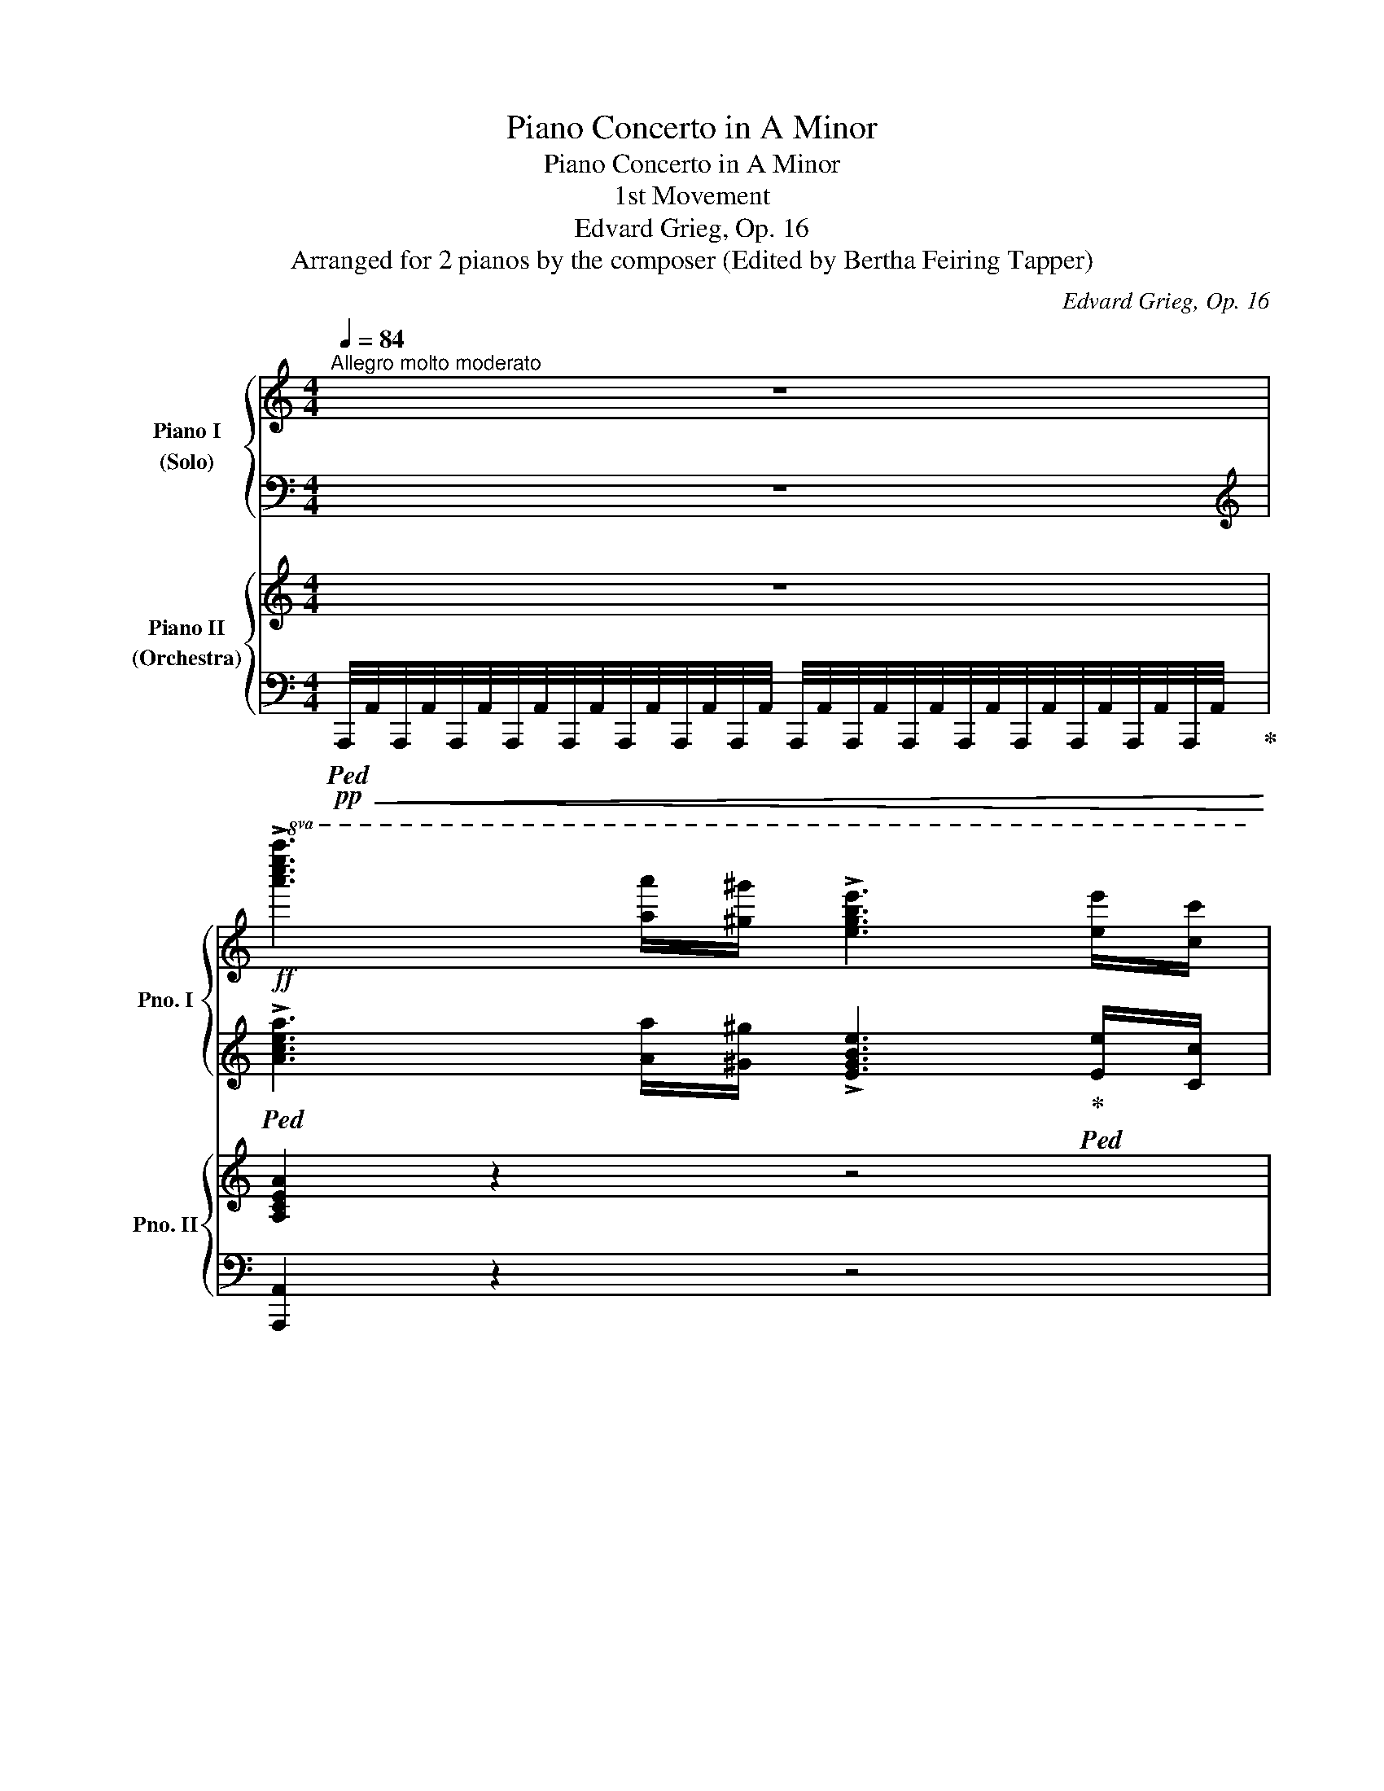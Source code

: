X:1
T:Piano Concerto in A Minor
T:Piano Concerto in A Minor
T:1st Movement
T:Edvard Grieg, Op. 16
T:Arranged for 2 pianos by the composer (Edited by Bertha Feiring Tapper) 
C:Edvard Grieg, Op. 16
Z:Arranged for 2 pianos by the composer
%%score { ( 1 3 ) | ( 2 4 ) } { ( 5 8 9 ) | ( 6 7 10 11 ) }
L:1/8
Q:1/4=84
M:4/4
K:C
V:1 treble nm="Piano I\n(Solo)" snm="Pno. I"
V:3 treble 
V:2 bass 
V:4 bass 
V:5 treble nm="Piano II\n(Orchestra)" snm="Pno. II"
V:8 treble 
V:9 treble 
V:6 bass 
V:7 bass 
V:10 bass 
V:11 bass 
V:1
"^Allegro molto moderato" z8 | %1
!ff!!8va(! !>![a'c''e''a'']3 [a'a'']/[^g'^g'']/ !>![e'g'b'e'']3 [e'e'']/[c'c'']/ | %2
[Q:1/4=104] !>![ac'e'a'][aa']/[^g^g']/!8va)! !>![e^gbe'][Q:1/4=96][ee']/[cc']/ !>![Acea][Q:1/4=80][Aa]/[^G^g]/[Q:1/4=70] !>![EGBe][Ee]/[Cc]/ | %3
[Q:1/4=84] !>!!fermata![A,A]7[K:bass][K:treble][Q:1/4=124] x c'/4e'/4a'/4!fermata!c''/4[K:bass][Q:1/4=84]"^a tempo" !>!F,[Q:1/4=104]"_stringendo" | %4
[K:treble]!mp! [A,DA]!ff! [Ada]6[K:bass] !>!^G, |[K:treble]!mp! [B,EB]!ff! !fermata![Beb]7 | %6
[Q:1/4=90] z8 | z8 | z8 | z8 | z8 | z8 | z8 | z8 | z8 | z8 | z8 | z8 | %18
!mp! [Ace]2 [Adf]>[ABdg] .[Adf] [Ace]2!p! z |!mp! [Ace]>[Adf] .[Adf].[ABdg] [Ace]2 z2 | %20
 [ceg]2 [cfa]>[cdfb] .[cfa] [ceg]2 z | [ceg]>[cfa] .[cfa][cdfb] [ceg]2 z2 | %22
!mp!!<(! E2 F2!<)!!mf! B4 |!mf!!<(! A2 _B2!<)! e4 | !>![df]2 !>![=ce]2 (3A=Bc"_dim." Bd | %25
 ^G2 A2 c2!mp! B2[Q:1/4=84]"^poco rit."[Q:1/4=78][Q:1/4=72][Q:1/4=66] | %26
[Q:1/4=90]"^a tempo" [Ee]2 [=F=f]2 [Bb]4 |"_cresc." [Aa]2 [_B_b]2 [ee']4 | %28
!mf! [d'f']2!>(! [=c'e']2 (3a=bc' bd'!>)! |!p! [^Gc^d^g]3 [C^DA] .[EAc]z.[B,=D^G] z | %30
[Q:1/4=112]"_animato e molto leggiero"!p!{/[c'f']} .[ae']/z/4[fc']/4.[ea]/z/4c'/4 .b/z/4^g/4.e/z/4[c=f]/4 .[Ae]/z/4[Fc]/4.[EA]/z/4c/4 .B/^G/4z/4.E/z/4C/4 | %31
 .F/z/4^D/4!<(!.E/z/4^G/4 .A/z/4[EB]/4.[Ac]/z/4[A^d]/4 .[ce]/z/4[d^g]/4.[ea]/z/4[eb]/4 .[ac']/z/4[a^d']/4.[c'e']/ z/!<)! | %32
!ff! z!8va(! (3f'/c''/e''/ .[b'=d''](3d'/a'/c''/ .[^g'b'](3b/f'/a'/ .[e'g'](3^g/e'/=g'/ | %33
 .[d'f'](3f/c'/e'/ .[bd']!8va)!(3d/a/c'/ .[^gb](3B/f/a/ .[eg].[ee'] | %34
!p!{/[c'f']} .[ae']/z/4[fc']/4.[ea]/z/4c'/4 .b/z/4^g/4.e/z/4[c=f]/4 .[Ae]/z/4[Fc]/4.[EA]/z/4c/4 .B/^G/4z/4.E/z/4C/4 | %35
 .F/z/4^D/4!<(!.E/z/4^G/4 .A/z/4[EB]/4.[Ac]/z/4[A=d]/4 .[c_e]/z/4[c^g]/4.[ea]/z/4[eb]/4 .[ac']/z/4[=gd']/4.[c'_e']/z/4[ag']/4!<)! | %36
!ff! .[d'^f']!8va(!(3_e'/_b'/d''/ .[a'c''](3c'/g'/b'/ .[f'a'](3a/_e'/g'/ .[d'f'](3^f/d'/=f'/ | %37
 .[c'_e'](3_e/_b/d'/ .[ac']!8va)!(3c/g/b/ .[^fa](3A/_e/g/ .[df].[dd'] | %38
!p! _e'd'{/_b} .a/z/4^f/4.d/z/4[^df]/4 .[=eg]/z/4[gb]/4.[e=d']/z/4[^df]/4 .[eg]/z/4[gb]/4[e=d']/ z/ | %39
!8va(! _b'a'{/f'} .e'/z/4^c'/4.a/z/4[^ac']/4 .[=bd']/z/4[d'f']/4.[b=a']/z/4[^ac']/4 .[bd']/z/4[d'f']/4[b=a']/z/4[^ac']/4 | %40
!f! [d'f']/[d''f'']/[^c''e'']/[=c''_e'']/ [b'd'']/[_b'_d'']/[a'c'']/[^g'=b']/"_dim." [=g'_b']/[^f'a']/[=f'_a']/[=e'g']/ [_e'_g']/[=d'f']/[^c'=e']/[=c'_e']/!8va)! | %41
!p! [=bd']/[_b_d']/[ac']/[^g=b]/ [=g_b]/[^fa]/[Q:1/4=104]"_calando"!>(![=f_a]/[=eg]/ [_e_g]/[=df]/[Q:1/4=96][^c=e]/[=c_e]/ [=Bd]/[_B_d]/[Q:1/4=88][=Ac]/!>)!!pp![^G=B]/ | %42
[Q:1/4=112]"^a tempo"!p! cA{/=G-A} (3GFA cf !>!f2- | f!<(!c{/B-c} (3BAc fa!<)!!mf! !>!a2- | %44
!mf! af{/e-f} (3edf (6:4:6!>!a/b/a/f/d/f/ (6:4:6a/b/a/f/d/f/ | %45
!f! (6:4:6!>!c'/d'/c'/a/"_cresc."f/a/ (6:4:6c'/d'/c'/a/f/a/ (6:4:6!>!f'/g'/f'/c'/a/c'/ (6:4:6f'/g'/f'/c'/a/c'/ | %46
!ff! a'[K:bass] x x[K:treble]!>(! C/4D/4F/4A/4 C/4D/4F/4A/4 c/4d/4f/4a/4[Q:1/4=72]"_poco rit." c/4d/4f/4a/4[Q:1/4=60] c'/4d'/4f'/4a'/4!>)! | %47
!p![Q:1/4=66]"_molto rit."!8va(! [d'f'g'd'']!8va)! z z2 z4 |[Q:1/4=72]"_Più lento" z8 | z8 | z8 | %51
 z8[Q:1/4=60] |[Q:1/4=88]"^tranquillo e cantablile"!p! c2!<(! (5:4:5B/c/B/A/G/ A!<)!!mp!e!>(!dB | %53
 =A2[Q:1/4=80] (3G!>)!!pp! [cd^fd'][cdfb][Q:1/4=88] [ABda]2 [Gg] z | %54
!mp! [cc']2!<(! (5:4:5[_B_b]/[cc']/[Bb]/[Aa]/[Gg]/!<)!!mf! [Bb][ff']!>(![_e_e'][cc'] | %55
 !arpeggio![_Bc_e_b]2!>)!!pp![Q:1/4=80] (3[_A_a][=d=d'][^f^f'][Q:1/4=88] [=a=bd'=a']2 [gg'] z | %56
!p![Q:1/4=92] c2 (3A=Bc ed c2 | d2!<(! (3=B^cd!<)!!mp! ^fe d2 | %58
[Q:1/4=102] e2"_cresc." (3cec' ba (3gec | A2 dB{/A-} [Ad]2 G2 | %60
!mf![Q:1/4=102]"_più animato" [cc']2 (3[Aa][=B=b][cc'] [ee'][dd'] [cc']2 | %61
!<(! [dd']2 (3[Bb][^c^c'][dd'] [^f^f'][ee'] [dd']2 | %62
 [ee']2 (3[cc'][ee'][c'c''] [bb'][aa'] (3[gg'][ee'][cc']!<)! | %63
!f! [Aa]2 [dd'][Bb] (3[Aa][^FBd^f][Q:1/4=112]"^più vivo"[GBdg] (3[_ABd_a][FBdf][GBdg] | %64
 (3[_ABd_a][^FBd^f][GBdg] (3[Ac=ea][Fcef][Gceg] (3z [^G^ce^g][=Ace=a] (3[_Bce_b][^Gce^g][Acea] | %65
 (3[_B^ce_b][^Gce^g][Acea] (3[Bdfb][Gdfg][Adfa] (3z [^A^d^f^a][=Bdf=b] (3[=ce=g=c'][Aega][Begb] | %66
!ff![Q:1/4=120] (3z [^c^c'][dd'] (3[ee'][=f=f'][^g^g']!8va(! (3[aa'][^c'^c''][d'd''][Q:1/4=102] (3[e'e''][f'f''][^g'^g''] | %67
 (3[a'a''][Q:1/4=120][e'e''][f'f''] (3[^c'^c''][d'd''][^g^g'] (3[aa'][ee'][ff'] (3[^c^c'][dd'][aa'] | %68
 [aa']!8va)! z[Q:1/4=112] [B,FA] z [Bfa]z[B,FA] z | [Bfa] z [bf'a'] z [Bfa] z [B,FA] z | %70
!ff! z2 (5:4:5!>![DFB]/c/[DFB]/c/[DFB]/ z2!8va(! (6:4:6!>![d'f'b']/c''/[d'f'b']/c''/[d'f'b']/c''/ | %71
 (6:4:6!>![d'f'b']/c''/[d'f'b']/c''/[d'f'b']/c''/(6:4:6!>![d'f'b']/c''/[d'f'b']/c''/[d'f'b']/c''/ (6:4:6!>![d'f'b']/c''/[d'f'b']/c''/[d'f'b']/c''/[Q:1/4=92] (3[d'f'b']/c''/[d'f'b']/[Q:1/4=40]c''/4[d'f'b']/4c''/4d''/4 | %72
[Q:1/4=136] [c'e'g'c'']2!8va)! z2 z4 | z8 | z8 | z8 | z8 | z8 | z8 | z8 | z8 | z8 |[Q:1/4=102] z8 | %83
 z8 | z8 | z8 | z8 |[Q:1/4=84]"_rit." z8 | %88
[Q:1/4=86]"^Molto tranquillo"!p![I:staff +1] (6:4:6E,/B,/E/[I:staff -1]G/B/e/ (6:4:6g/e/B/G/[I:staff +1]E/B,/ (3D,/B,/E/[I:staff -1]G/4B/4e/4g/4 g' z | %89
 x4 x2 g' z | x4 x2 e' z | x4 x/[K:bass] x/ x/4 x/8[K:treble] x/8 x/ x2 | %92
[Q:1/4=86]!8va(! e''!8va)! z z2 z4 | z8 | %94
!p![I:staff +1] (6:4:6F,/C/F/[I:staff -1]_A/c/f/ (6:4:6_a/f/c/A/[I:staff +1]F/C/ (7:4:7_E,/C/F/[I:staff -1]A/c/f/a/ _a' z | %95
 x4[I:staff +1] C,/4_A,/4_E/4F/4[I:staff -1]_A/4_e/4f/4_a/4 _a' z | x4 x2 f' z | x8 | %98
!8va(! f''!8va)! z z2 z4 | z8 | %100
!ff! x2 (12:8:12A/4^c/4^e/4^g/4a/4^c'/4^e'/4^g'/4!8va(!a'/4^c''/4^e''/4^g''/4 ^f''/4c''/4a'/4!8va)!^f'/4c'/4a/4^f/4c/4 x2 | %101
!f! A2 !>!B2 !>!e4 |!p! aabb !>!e'4 |!mp! !>!B2 !>!^c2 !>!^f4 |!p! b"_cresc."b^c'c' !>!^f'4 | %105
 ^c'c'^d'd' !>!^g'4 | =d'd'e'e' !>!a'4 | %107
!ff! (6:4:6z/ =F,/A,/^D/=F/A/!<(! (6:4:6^d/=f/a/^d'/=f'/a'/!<)!!ff!!8va(! (6:4:6f''/!>(!a'/f'/!8va)!^d'/a/f/ (6:4:6^d/A/!>)!!ff!F/D/A,/F,/ | %108
 E,2 z2 z4 | %109
!ff!!8va(! (3[e'e''][e'e''][^d'^d''] (3[bb'][bb'][aa']!8va)! (3[ee'][ee'][^dd'] (3[Bb][Bb][Aa] | %110
 [e^gbe']2 z2 z4 | %111
!8va(! !>![e'e'']/[f'f'']/[e'e'']/[^d'^d'']/ !>![bb']/[c'c'']/[bb']/[aa']/ !>![ee']/[ff']/[ee']/[^d^d']/!8va)! !>![Bb]/[cc']/[Bb]/[Aa]/ | %112
 [e^gbe']2 z2 z4 | z8 | z8 |[Q:1/4=80] z8 | %116
[Q:1/4=90]"^Tempo I"!p! [Ace]2 [Adf]>[ABdg] .[Adf] [Ace]2 z | [Ace]>[Adf] .[Adf].[ABdg] [Ace]2 z2 | %118
 [ceg]2 [cfa]>[cdfb] .[cfa] [ceg]2 z | [ceg]>[cfa] .[cfa][cdfb] [ceg]2 z2 | %120
!mp!!<(! E2 F2!<)!!mf! B4 |!mf!!<(! A2 _B2!<)! e4 | [df]2 [=ce]2"_dim." (3A=Bc Bd | %123
 ^G2 A2 c2!mp! B2 | z8 | z8 | z8 | z8[Q:1/4=80] | %128
!p![Q:1/4=112]"^animato"{/[c'f']} .[ae']/z/4[fc']/4.[ea]/z/4c'/4 .b/z/4^g/4.e/z/4[c=f]/4 .[Ae]/z/4[Fc]/4.[EA]/z/4c/4 .B/^G/4z/4.E/z/4C/4 | %129
 .F/z/4^D/4!<(!.E/z/4^G/4 .A/z/4[EB]/4.[Ac]/z/4[A^d]/4 .[ce]/z/4[d^g]/4.[ea]/z/4[eb]/4 .[ac']/z/4[a^d']/4.[c'e']/ z/!<)! | %130
!ff! z!8va(! (3f'/c''/e''/ .[b'=d''](3d'/a'/c''/ .[^g'b'](3b/f'/a'/ .[e'g'](3^g/e'/=g'/ | %131
 .[d'f'](3f/c'/e'/ .[bd']!8va)!(3d/a/c'/ .[^gb](3B/f/a/ .[eg].[ee'] | %132
!p!{/[c'f']} .[ae']/z/4[fc']/4.[ea]/z/4c'/4 .b/z/4^g/4.e/z/4[c=f]/4 .[Ae]/z/4[Fc]/4.[EA]/z/4c/4 .B/^G/4z/4.E/z/4C/4 | %133
 .F/z/4!<(!^D/4.E/z/4^G/4 c/z/4[A^d]/4[ce]/z/4[c^g]/4 [ea]/z/4[eb]/4[ac']/z/4[a^d']/4 [c'e']/z/4!8va(![c'^g']/4[e'a']/z/4[^fe']/4!<)! | %134
!ff! .[b^d'](3c'/=g'/b'/ .[^f'a'](3a/e'/g'/ .[^d'f'](3^f/c'/e'/ .[bd'](3^d/b/=d'/ | %135
 .[ac']!8va)!(3c/g/b/ .[^fa](3A/e/g/ .[^df](3^F/c/e/ .[Bd].[Bb] |!pp! !>!c'b x2 x4 | %137
 !>!=g'^f' x2!<(! x4!<)! | %138
!f!!8va(!{/[^^f'^a']} [^g'b']/[b'd'']/[^a'^c'']/[=a'=c'']/ [^g'b']/[=g'_b']/[^f'a']/[=f'_a']/"_dim." [e'g']/[^d'^f']/[=d'=f']/[^c'e']/ [=c'_e']/[=bd']/[^a^c']/[=a=c']/!8va)! | %139
!p! [^gb]/[g_b]/[^fa]/[=f_a]/ [eg]/!>(![^d^f]/[=d=f]/[^ce]/ [=c_e]/[=Bd]/[Q:1/4=90]"^calando"[^A^c]/[=A=c]/[Q:1/4=80] [^GB]/[=G_B]/[Q:1/4=70][^FA]/!>)!!pp!!fermata![^E^G]/ | %140
!p![Q:1/4=112]"^a tempo" A^F{=EF} (3EDF A.d !>!d2- | dA{^GA} (3G^FA d^f !>!f2- | %142
 f"_cresc."d{^cd} (3cBd (6:4:6!>!^f/^g/f/d/B/d/ (6:4:6f/g/f/d/B/d/ | %143
!f! (6:4:6!>!a/b/a/^f/d/f/"_cresc." (6:4:6a/b/a/f/d/f/ (6:4:6!>!d'/e'/d'/a/f/a/ (6:4:6d'/e'/d'/a/f/a/ | %144
!ff! ^f'[K:bass]!>(! x x[K:treble] A,/4B,/4D/4^F/4 x A/4B/4d/4^f/4[Q:1/4=72]"_poco rit." !>!A/4B/4d/4^f/4[Q:1/4=60] a/4b/4d'/4^f'/4!>)! | %145
!p!!8va(! [bd'e'b']!8va)! z[Q:1/4=66] z2 z4 ||[K:A][Q:1/4=72]"_Più lento" z8 | z8 | z8 | %149
 z8[Q:1/4=60] |[Q:1/4=80]"^tranquillo e cantabile"!p! A2 (5:4:5G/A/G/F/E/ FcBG | %151
 ^F2[Q:1/4=80]!pp! (3E [AB^db][ABdg][Q:1/4=88]!p! [FGBf]2 [Ee] z | %152
!mf! [Aa]2!<(! (5:4:5[=G=g]/[Aa]/[Gg]/[Ff]/[Ee]/!<)!!f! [Gg]!>(![dd'][=c=c'][Aa]!>)! | %153
!p! !arpeggio![=GA=c=g]2[Q:1/4=80]!pp! (3[=F=f][Bb][^d^d'][Q:1/4=88]!p! [^f^gb^f']2 [ee'] z | %154
[Q:1/4=92]"^animato, cantabile" A2 (3F^GA cB A2 | B2"_cresc." (3^G^AB ^dc B2 | %156
 c2 (3Aca gf (3ec!mf!A | F2[Q:1/4=82]"_dim." =BG{/F-} [FB]2!p! E2 | %158
[Q:1/4=102]"^più animato"!mf! [Aa]2 (3[Ff][^G^g][Aa] [cc'][Bb] [Aa]2 | %159
!<(! [Bb]2 (3[Gg][^A^a][Bb] [^d^d'][cc'] [Bb]2!<)! | %160
!f! [cc']2 (3[Aa][cc'][aa'] [gg'][ff'] (3[ee'][cc'][Aa] | %161
 !>![Ff]2 !>![Bb]!>![Gg]!ff! (3[Ff][Q:1/4=112]"_vivo"[^DGB^d][EGBe] (3[=FGB=f][DGBd][EGBe] | %162
 (3[=FGB=f][^DGB^d][EGBe] (3[FA^cf][DAcd][EAce] (3z [^E^Ac^e][^FAc^f] (3[=GAc=g][EAce][FAcf] | %163
 (3[=G^Ac=g][^EAc^e][FAcf] (3[GB=dg][EBde][FBdf] (3z [^^F^B^d^^f][^GBd^g] (3[=Ac=e=a][Fcef][Gceg] | %164
!fff![Q:1/4=120] (3z [^A^a][Bb] (3[cc'][=d=d'][^e^e'] (3[ff']!8va(![^a^a'][bb'][Q:1/4=102] (3[c'c''][d'd''][^e'^e''] | %165
 (3[f'f''][Q:1/4=120][c'c''][d'd''] (3[^a^a'][bb'][^e^e'] (3[ff']!8va)![cc'][dd'] (3[^A^a][Bb][ff'] | %166
[Q:1/4=112] [ff'] z [G,DF] z [Gdf] z [G,DF] z | [Gdf] z [gd'f'] z [Gdf] z [G,DF] z | %168
 z2 (5:4:5[B,DG]/!f!A/[B,DG]/A/[B,DG]/ z2 (5:4:5[Bdg]/!f!a/[Bdg]/a/[Bdg]/ | %169
 z2!8va(! (6:4:6[bd'g']/!f!a'/!<(![bd'g']/a'/[bd'g']/a'/ (6:4:6[bd'g']/a'/[bd'g']/a'/[bd'g']/a'/[Q:1/4=80]"_rall."[Q:1/4=80] (7:4:7[bd'g']/a'/[bd'g']/a'/[Q:1/4=40]!>![bd'g']/!>!f'/!>!g'/!8va)!!<)! || %170
[K:C][Q:1/4=112] !>![=c^da]2 z2 z4 | z8 | z8 | z8 | z8 x2 |[Q:1/4=72]"^Adagio" x8 | %176
!p! (6:4:5D2!<(! A2 d2 d'4 a2!<)! |!mp! (5:4:3!>!c'4!>(! !>!b4 x2 | %178
[Q:1/4=60]"^rit." (5:4:5D2 F2 B2[Q:1/4=48] d2 f2!>)! |!ppp! !fermata!b8 | %180
[Q:1/4=187]"^Presto"!pp! x2[K:bass] x2 x2[K:treble] x2 | x4 x4 |[Q:1/4=280] x4 | %183
!8va(! =f''e''!<(!^d''b' f''e''d''b' | f''e''^d''b'!<)!!ff! f''!>(!e''d''b' | %185
 f''e''^d''b' f''e''d''b'!>)! | %186
[Q:1/4=120] (6:4:6!>!=d''!>!c''!>!a'[Q:1/4=140]!>!b'!>!^g'!>!e'!8va)![Q:1/4=160](6:4:6f'e'^d'b!p!=d'c' | %187
[Q:1/4=187](6:4:6ab^gefe(6:4:6^dB=dcAB | %188
!>(!(6:4:6^GEFE^D[I:staff +1]B,[I:staff -1](7:4:7DC[I:staff +1]A,B,^G,E,^D,!>)! | %189
!pp![I:staff -1] x4 !fermata!a4- |[Q:1/4=140]"_meno presto" afd_Bcd=B^d- | %191
[Q:1/4=80]!<(! d2 e2 f2-!<)!!mp! !fermata!f4- |[Q:1/4=114]"_più moderato" f!>(!=d_BF=GAE^G-!>)! | %193
!pp![Q:1/4=80]!<(! G2 A2!mp! _B2-!<)! !fermata!B4- | %194
[Q:1/4=92]"^Andante" (10:8:10B!>(!=cd_BFDEFD_B,!>)! | %195
[K:bass][Q:1/4=52]"^Lento"!pp! ^G,8-[Q:1/4=46] | G,2 A,2 z4 || %197
[K:treble][Q:1/4=80]"^Tempo I"!pp! !>![Ee]2 !>![Ff]>!>![Gg] !>![Ff] !>![Ee]2 z | %198
 !>![Ff]>!>![Gg] !>![Gg]!>![Aa] !>![Ff]4 | !>![Gg]2"_cresc." !>![Aa]>!>![_B_b] !>![Aa] !>![Gg]2 z | %200
 !>![Aa]>!>![=B=b] !>![Bb]!>![^c^c'] !>![Aa]4 | !>![dd']2 !>![ee']>!>![ff'] !>![ee'] !>![dd']2 z | %202
!8va(! !>![ff']2 !>![gg']>!>![aa'] !>![gg'] !>![ff']2 z | %203
!ff! !>![^g^g']2 !>![aa']>!>![bb'] !>![ad'f'a']!>![gg'] z/ [gd'f'g']/[ad'f'a']/[_bd'f'_b']/ | %204
 !>![ad'f'a'][^g^g'] z/[Q:1/4=86] !>![gd'f'g']/!>![ad'f'a']/!>![_bd'f'_b']/ !>![ad'f'a']/!>![gd'f'g']/!>![ad'f'a']/!>![bd'f'b']/ !>![ad'f'a']/!>![gd'f'g']/!>![ad'f'a']/!>![bd'f'b']/ | %205
 !>![ad'f'a']/!>![^g^g']/[Q:1/4=86][f'f'']/[e'e'']/ [^d'^d'']/[=d'=d'']/[bb']/[_b_b']/[Q:1/4=96] [aa']/[gg']/[ff']/[ee']/ [^d^d']/[=d=d']/!8va)![B=b]/[_B_b]/ | %206
[Q:1/4=112] [Aa]/[^G^g]/[Ff]/[Ee]/ [^D^d]/[=D=d]/[^C^c]/[=C=c]/[Q:1/4=90] (7:4:7[=B,=B]/[_B,_B]/[A,A]/[^G,^G]/[=G,=G]/[^F,^F]/[=F,=F]/[Q:1/4=80] (7:4:7E,/[K:bass][^D,^D]/[=D,=D]/[^C,^C]/[=C,=C]/[=B,,=B,]/[_B,,_B,]/ | %207
[K:treble][Q:1/4=80]!fff!{/!>![A,,A,]} [eac'e']2 [fac'f']>[gac'g'] .[fac'f'] !>![eac'e']2[K:bass]!p![Q:1/4=20] (18:8:18A,,/8!<(!B,,/8C,/8D,/8E,/8D,/8C,/8B,,/8A,,/8^G,,/8=G,,/8^F,,/8=F,,/8E,,/8F,,/8^F,,/8G,,/8^G,,/8!<)! | %208
[K:treble][Q:1/4=80]!fff!{/!>!A,,} [eac'e']>[fac'f'] [fac'f'][gac'g'] !>![eac'e']2[K:bass]!p![Q:1/4=40] (17:16:17A,,/8!<(!B,,/8C,/8D,/8E,/8D,/8C,/8B,,/8A,,/8_A,,/8G,,/8^F,,/8G,,/8^G,,/8=A,,/8^A,,/8B,,/8!<)! | %209
[K:treble]!fff![Q:1/4=80]{/!>!C,} [gc'e'g']2 [ac'e'a']>[bc'e'b'] .[ac'e'a'] !>![gc'e'g']2[K:bass]!p![Q:1/4=20] (18:8:18C,/8!<(!D,/8E,/8F,/8G,/8F,/8E,/8D,/8C,/8B,,/8_B,,/8A,,/8_A,,/8G,,/8^G,,/8=A,,/8^A,,/8=B,,/8!<)! | %210
[K:treble]!fff![Q:1/4=80]{/C,} [gc'e'g']>[ac'e'a'] [ac'e'a'][bc'e'b'] [gc'e'g']2[K:bass][Q:1/4=30]!p! (22:16:22C,/8!<(!D,/8E,/8F,/8G,/8F,/8E,/8D,/8C,/8B,,/8_B,,/8A,,/8_A,,/8G,,/8^G,,/8=A,,/8^A,,/8=B,,/8C,/8^C,/8D,/8^D,/8!<)! | %211
[K:treble][Q:1/4=80]!fff! !>![Ee]4!fff! !>![Ff]4[K:bass] |[K:treble]!fff! !>![Bb]8[K:bass] | %213
[K:treble]!fff! !>![Aa]4!fff! !>![_B_b]4 | !>![ee']8[K:bass] | %215
[K:treble]!fff! !>![fad'f']4!fff! !>![eac'e']4 | %216
[Q:1/4=90] (3[Ad^fa]2 [Bdfb]2 [cdfc']2 [Bd=fb]2 [dd']2 | [^G,^G]8[K:bass][K:treble] | %218
 !>![A,A]8[K:bass][K:treble] |[K:bass]!pp! !>![C,C]8[K:treble] |[K:bass] !>![B,,B,]8[K:treble] | %221
 x8 | TB2 Td2 Tf4 |!mf! Tf7 e/4f/4^f/4g/4 | %224
 (9:8:9z/4 a/4^g/4a/4g/4a/4g/4^^f/4g/4 x2!<(! x2 x2!<)! | x8 | %226
!pp! x4 x2 x[Q:1/4=30]"_rit." (3b/^a/b/ |[Q:1/4=90] e'2 z2 z4 | z8 | z8 | z8 || %231
[Q:1/4=132]"^Poco più Allegro" z8 | z8 | z8 | z8 |!mp! .A.c/.d/ !>!e2- e.a/.^g/ !>!e2- | %236
 e!<(!.c/.d/ .e.^g/.c'/ .a.c'/.f'/ .e'.^g'/.c''/!<)! | %237
!ff!!8va(! !>![a'c''e''a'']2- (3[a'c''e''a''][a'a''][^g'^g''] !>![e'g'b'e'']2- (3[e'g'b'e''][e'e''][c'c''] | %238
 (3!>![ac'e'a'][ac'e'a'][^g^g']!8va)! (3!>![e^gbe'][egbe'][cc'] (3!>![Acea][Acea][^G^g] (3!>![EGBe][EGBe][Cc] | %239
 (3!>![A,CEA][A,CEA][Cc] (3!>![E^GBe][EGBe][^G^g] (3!>![Acea][Acea][cc'] (3!>![EGBe][EGBe][^Gg] | %240
 (3!>![Acea][Acea][cc'] (3!>![e^gbe'][egbe'][g^g']!8va(! (3!>![ac'e'a'][ac'e'a'][c'c''] (3!>![e'^g'b'e''][e'g'b'e''][g'^g''] | %241
 [a'c''e''a'']!8va)!z!>![ceac'] z [CEAc]z!>!A, z | !fermata![Acea]8 |] %243
V:2
 z8 |[K:treble]!ped! !>![Acea]3 [Aa]/[^G^g]/ !>![EGBe]3!ped-up!!ped! [Ee]/[Cc]/ | %2
 !>![A,CEA]!ped-up!!ped![A,A]/[^G,^G]/[K:bass] !>![E,^G,B,E]!ped-up!!ped![E,E]/[C,C]/ !>![A,,C,E,A,]!ped-up!!ped![A,,A,]/[^G,,^G,]/ !>![E,,G,,B,,E,]!ped-up!!ped![E,,E,]/[C,,C,]/!ped-up! | %3
 !>![A,,,A,,]7!ped! x x!ped-up!!ped! !>![F,,,F,,] | %4
 [F,,A,,D,F,] [F,A,DF]6!ped-up!!ped! !>![^G,,,^G,,] | [^G,,B,,E,^G,] !fermata![G,B,E^G]7!ped-up! | %6
 z8 | z8 | z8 | z8 | z8 | z8 | z8 | z8 | z8 | z8 | z8 | z8!ped! | %18
 [A,CE]2!ped-up! [A,DF]>[A,B,DG] .[A,DF] [A,CE]2!ped! [A,,E,] | %19
 [A,CE]>[A,DF]!ped-up! .[A,DF].[A,B,DG] [A,CE]2 z2!ped! | %20
 [CEG]2 [CFA]>!ped-up![CDFB] .[CFA] [CEG]2[K:bass]!ped! [C,G,] | %21
[K:treble] [CEG]>!ped-up![CFA] .[CFA][CDFB] [CEG]2 z2 | %22
[K:bass]!p!!ped! (5:4:5E,,/!<(!B,,/E,/[I:staff -1]^G,/D/!ped-up!!ped![I:staff +1] (5:4:5D,,/B,,/E,/[I:staff -1]A,/D/!<)!!ped-up!!mp!!ped![I:staff +1] (6:4:6^G,,,/^G,,/D,/F,/[I:staff -1]B,/D/ (6:4:6F/D/B,/[I:staff +1]F,/D,/G,,/!ped-up! | %23
!ped!!<(! (5:4:5A,,/E,/A,/[I:staff -1]^C/=G/!ped-up!!ped![I:staff +1] (5:4:5=G,,/E,/_B,/[I:staff -1]D/G/!<)!!ped-up!!mf!!ped![I:staff +1] (6:4:6^C,,/^C,/G,/_B,/[I:staff -1]E/G/ (6:4:6_B/G/E/[I:staff +1]B,/G,/C,/!ped-up! | %24
!ped! (5:4:5D,/A,/D/[I:staff -1]F/A/!ped-up!!ped![I:staff +1] (5:4:5A,,/F,/C/[I:staff -1]F/A/!ped-up!!ped![I:staff +1] (6:4:6D,,/A,,/D,/F,/A,/=B,/"_dim." D/B,/A,/F,/!ped-up! | %25
!ped! (6:4:6^F,,/C,/^D,/[I:staff -1]^G,/C/^D/!ped-up!!ped![I:staff +1] (6:4:6=F,,/B,,/^D,/[I:staff -1]A,/B,/D/!ped-up!!ped![I:staff +1] (6:4:6E,,/E,/^F,/[I:staff -1]C/D/^F/!ped-up!!p!!ped![I:staff +1] (6:4:6E,,/E,/^G,/[I:staff -1]B,/E/^G/!ped-up! | %26
!ped![I:staff +1] (5:4:5E,/B,/E/[I:staff -1]^G/d/!ped-up!!ped![I:staff +1] (5:4:5D,/B,/F/[I:staff -1]A/d/!ped-up!!ped![I:staff +1] (6:4:6^G,,/^G,/D/[I:staff -1]F/B/d/ (6:4:6f/d/B/[I:staff +1]F/D/G,/!ped-up! | %27
!ped!"_cresc." (5:4:5A,/E/A/[I:staff -1]^c/=g/!ped-up!!ped![I:staff +1] (5:4:5=G,/E/[I:staff -1]_B/d/g/!ped-up!!ped![I:staff +1] (6:4:6^C,/^C/[I:staff -1]G/B/e/g/ (6:4:6_b/g/e/B/G/E/!ped-up! | %28
[I:staff +1][K:treble]!mp!!ped! (5:4:5D/A/d/[I:staff -1]f/a/!ped-up!!ped!!>(![I:staff +1] (5:4:5A,/F/c/[I:staff -1]f/a/!ped-up![I:staff +1][K:bass]!ped! (6:4:6D,/A,/D/[I:staff -1]F/A/B/ d/B/A/F/!>)!!ped-up! | %29
!p!!ped![I:staff +1] [^F,C^D]3 [=F,,=F,]!ped-up! .[E,,E,]z.[E,,E,] z | %30
 [A,,^D,].[E,C].[^F,A,=D].[^G,B,E] [A,,^D,].[E,C].[F,A,=D].[G,B,] | %31
 [A,,^D,][E,C][A,C][^G,A,C] [=G,A,C][^F,A,C][=F,A,C][E,A,C] | %32
!ped! [E,,E,][K:treble] (3e'/c'/f/ .[b=d'](3c'/a/d/ .[^gb](3a/f/B/ .[eg](3=g/e/^G/ | %33
 .[df](3e/c/F/ .[Bd]!ped-up!(3c/A/D/!ped! .[^GB](3A/F/B,/!ped-up! .[EG][K:bass].E,, | %34
 [A,,^D,].[E,C].[^F,A,=D].[^G,B,E] [A,,^D,].[E,C].[F,A,=D].[G,B,] | %35
 [A,,^D,][E,C][A,C][^G,A,C] [=G,A,C][^F,A,C][=F,A,C][_E,G,C] | %36
!ped! [D,,D,][K:treble](3d'/_b/_e/ .[ac'](3b/g/c/ .[^fa](3g/_e/A/ .[df](3=f/d/^F/ | %37
 .[c_e](3d/_B/_E/!ped-up! .[Ac](3B/G/C/!ped! .[^FA](3G/_E/A,/!ped-up! .[DF] z | %38
!ped! .[G,^C]!ped-up!.[DB]!>![=EG=c].[^FAc]!ped! .G,!ped-up!.[=DEB]!ped!.G,!ped-up!.[DEB] | %39
!ped! .[D^G].[A=f]!ped-up!!>![=Bd=g].[^ceg]!ped! .D.[=ABf].D!ped-up!.[=ABf] | %40
!ped! .D.[ABf] .[Bfa]!ped-up! z z4 |[K:bass]!ped! .[D,,D,].[A,B,F] .[=B,FA]!ped-up! z z4 | %42
!pp!!ped! (6:4:6G,,/D,/F,/C/F,/D,/ (6:4:6G,,/D,/F,/C/F,/D,/ (6:4:6G,,/D,/F,/C/F,/D,/ (6:4:6G,,/D,/F,/C/F,/D,/ | %43
 (6:4:6G,,/D,/F,/!<(!C/F,/D,/ (6:4:6G,,/D,/F,/C/F,/D,/ (6:4:6G,,/D,/F,/C/F,/D,/!<)!!mp! (6:4:6G,,/D,/F,/C/F,/D,/ | %44
 (6:4:6G,,/D,/F,/C/F,/D,/ (6:4:6G,,/D,/F,/C/F,/D,/ (6:4:6G,,/D,/F,/C/F,/D,/ (6:4:6G,,/D,/F,/C/F,/D,/ | %45
!mf! (6:4:6G,,/D,/F,/C/"_cresc."F,/D,/ (6:4:6G,,/D,/F,/C/F,/D,/ (6:4:6G,,/D,/F,/C/F,/D,/ (6:4:6G,,/D,/F,/C/F,/D,/!ped-up! | %46
!ff!!ped! G,,,/G,,/[I:staff -1]C,/4D,/4F,/4A,/4[I:staff +1] C,/4D,/4F,/4A,/4 x x4!ped-up! | %47
[K:treble] [Bdfg] z z2 z4 | z8 | z8 |[K:bass] z8 | z8 | %52
!pp!!ped! (6:4:6C,G,E!ped-up!!ped!^F,G,E!ped-up!!ped! (6:4:6C,A,=F!ped-up!!ped!_A,CF!ped-up! | %53
!ped! (6:4:6C,G,^D E!ped-up!!ped! [=D,C][C^F]!ped-up!!ped! (6:4:6G,,D,=A,B,[I:staff -1]DG!ped-up! | %54
!p!!ped![I:staff +1] (6:4:6C,G,_E!ped-up!!ped!!<(!G,,D,_B,!ped-up!!<)!!mp! _E,,/!ped!_B,,/_D,/G,/!>(! B,/_D/[I:staff -1]G/[I:staff +1] z/!ped-up! | %55
!ped! (6:4:6_A,,_E,_G,!>)!!ped-up!!pp!!ped!C=D,[C^F^A]!ped-up!!ped! (6:4:6=G,,D,^A,=B,DG!ped-up! | %56
!pp!!ped! (3=E,,C,_B,!ped-up!!ped! (3A,C,F,,!ped-up!!ped! (3E,,C,^G,!ped-up!!ped! (3A,C,F,,!ped-up! | %57
!ped! (3^F,,D,C!ped-up!!ped!!<(! (3=B,D,G,,!ped-up!!<)!!p!!ped! (3F,,D,^A,!ped-up!!ped! (3B,D,G,,!ped-up! | %58
!ped! (3^G,,E,D!ped-up!!ped!"_cresc." (3CE,A,,!ped-up!!ped! (3B,,=G,^D!ped-up!!ped! (3EG,C,!ped-up! | %59
!ped! (3=D,CG!ped-up! ^F2!ped! (3G,,=F,C!ped-up! B,2 | %60
!mp!!ped! (3E,,[C,_B,C][C,B,C]!ped-up!!ped! (3F,,[C,A,C][C,A,C]!ped-up!!ped! (3E,,[C,^G,C][C,G,C]!ped-up!!ped! (3F,,[C,A,C][C,A,C]!ped-up! | %61
!ped!!<(! (3^F,,[D,CD][D,CD]!ped-up!!ped! (3G,,[D,=B,D][D,B,D]!ped-up!!ped! (3F,,[D,^A,D][D,A,D]!ped-up!!ped! (3G,,[D,B,D][D,B,D]!ped-up! | %62
!ped! (3^G,,[E,DE][E,DE]!ped-up!!ped! (3A,,[E,CE][E,CE]!ped-up!!ped! (3B,,[=G,^D=G][G,DG]!ped-up!!ped! (3C,[G,EG][G,FG]!<)!!ped-up! | %63
!mf!!ped! (3[=D,,=D,] [G,CDG][G,CDG]!ped-up! (3[^E,CDE]!ped![E,CDE][^F,CD^F]!ped-up!!ped! (3!>![G,,,G,,] [=F,B,D=F][F,B,DF] (3[F,B,DF][F,B,DF][F,B,DF] | %64
 (3[F,B,DF][F,B,DF][F,B,DF]!ped-up! (3[E,G,CE][E,G,CE][E,G,CE]!ped! (3!>![=A,,,=A,,] [=G,^CE=G][G,CEG] (3[G,CEG][G,CEG][G,CEG] | %65
 (3[G,^CEG][G,CEG][G,CEG]!ped-up! (3[F,A,DF][F,A,DF][F,A,DF]!ped! (3!>![=B,,,=B,,] [=A,^D^F=A][A,DFA]!ped-up!!ped! (3[G,B,EG][G,B,EG][G,B,EG]!ped-up! | %66
!ped! (3[D,,D,][K:treble]!f! [B,=FAB][B,FAB] (3[B,FAB][B,FAB][B,FAB] (3[B,FAB][B,FAB][B,FAB] (3[B,FAB][B,FAB][B,FAB] | %67
 (3[B,FAB][B,FAB][B,FAB] (3[B,FAB][B,FAB][B,FAB] (3[B,FAB][B,FAB][B,FAB] (3[B,FAB][B,FAB][B,FAB]!ped-up! | %68
!ped! [B,FAB] z[K:bass] [G,,D,A,] z [G,DA]z[G,,D,A,] z | %69
 [G,DA] z[K:treble] [Gda] z[K:bass] [G,DA] z [G,,D,A,] z!ped-up! | %70
!ped! (5:4:5!>![D,F,B,]/C/B,/C/B,/ z2[K:treble] (5:4:5!>![dfb]/c'/[dfb]/c'/[dfb]/ z2 | %71
 z/ [Gg]/[Ff]/[Dd]/ [B,B]/[G,G]/[F,F]/[D,D]/[K:bass] [B,,B,]/[G,,G,]/[F,,F,]/[D,,D,]/ [B,,,B,,]/[G,,,G,,]/!ped-up![F,,,F,,]/[D,,,D,,]/ | %72
!ped! [C,,,C,,]2 z2 z4!ped-up! | z8 | z8 | z8 | z8 | z8 | z8 | z8 | z8 | z8 | z8 | z8 | z8 | z8 | %86
 z8 | z8 |!ped! x8!ped-up!!ped!!ped-up! | %89
!ped! (6:4:6^C,/B,/E/[I:staff -1]G/B/e/ (6:4:6g/e/B/G/[I:staff +1]E/B,/!ped-up!!ped! B,,/4G,/4D/4E/4[I:staff -1]G/4d/4e/4g/4[I:staff +1] x2!ped-up! | %90
!ped! (7:4:7^A,,/E,/G,/^C/[I:staff -1]E/G/^c/ (7:4:7e/c/G/E/[I:staff +1]C/G,/E,/!ped-up!!ped! =A,,/4E,/4G,/4C/4[I:staff -1]E/4G/4=c/4e/4[I:staff +1] x2!ped-up! | %91
!ped! (7:4:7G,,/E,/G,/B,/[I:staff -1]E/G/B/ (7:4:7e/B/G/E/[I:staff +1]B,/G,/E,/!ped-up!!ped! (19:16:19^F,,,/4^F,,/4^C,/4[I:staff -1]E,/4G,/4^A,/4^C/4[I:staff +1][K:treble][I:staff -1]E/4G/4^A/4^c/4e/4g/4^a/4^c'/4!8va(!e'/4g'/4^a'/4^c''/4!8va)! | %92
[I:staff +1][K:bass] z8!ped-up! | z8 |!ped! x8!ped-up!!ped!!ped-up! | %95
!ped! (6:4:6=D,/C/F/[I:staff -1]_A/c/f/ (6:4:6_a/f/c/A/[I:staff +1]F/C/!ped-up!!ped! x4!ped-up! | %96
!ped! (7:4:7=B,,/F,/_A,/=D/[I:staff -1]F/_A/=e/ (7:4:7f/d/A/F/[I:staff +1]D/A,/F,/!ped-up!!ped! _B,,/4F,/4A,/4_D/4[I:staff -1]F/4A/4_d/4f/4[I:staff +1] x2!ped-up! | %97
!ped! (7:4:7_A,,/F,/_A,/C/[I:staff -1]F/_A/c/ (7:4:7f/c/A/F/[I:staff +1]C/A,/F,/!ped-up!!ped! (19:16:19G,,,/4G,,/4=D,/4F,/4A,/4=B,/4[I:staff -1]=D/4F/4A/4=B/4d/4f/4_a/4b/4d'/4!8va(!f'/4_a'/4b'/4d''/4!ped-up! | %98
[I:staff +1] z8!8va)! | z8 | %100
!ped! ^F,,,/4^F,,/4^C,/4^F,/4A,/4[I:staff -1]^C/4F/4^G/4[I:staff +1] x2 x2[I:staff -1] (7:8:7A/4^F/4C/4A,/4[I:staff +1]F,/4C,/4F,,/4!ped-up! | %101
!ped! =E,,/4A,,/4^C,/4=G,/4[I:staff -1](3A,/^C/=G/!ped-up!!ped![I:staff +1] E,,/4A,,/4B,,/4G,/4[I:staff -1](3A,/D/G/!ped-up!!ped![I:staff +1] ^C,,/4A,,/4=E,/4G,/4[I:staff -1](3A,/=E/G/ A[I:staff +1] z!ped-up! | %102
!pp!!ped! E,/4A,/4^C/4G/4[I:staff -1](3A/^c/g/!ped-up!!ped![I:staff +1] D,/4A,/4B,/4G/4[I:staff -1](3A/d/g/!ped-up!!ped![I:staff +1] ^C,/4A,/4E/4G/4[I:staff -1](3A/e/g/ a[I:staff +1] z!ped-up! | %103
!ped! ^F,,/4B,,/4^D,/4A,/4[I:staff -1](3B,/^D/A/!ped-up!!ped![I:staff +1] E,,/4B,,/4^C,/4A,/4[I:staff -1](3B,/E/A/!ped-up!!ped![I:staff +1] ^D,,/4B,,/4^F,/4A,/4[I:staff -1](3D/^F/A/ B[I:staff +1] z!ped-up! | %104
!ped! ^F,/4B,/4^D/4A/4[I:staff -1](3B/^d/a/!ped-up!!ped![I:staff +1] E,/4B,/4^C/4A/4[I:staff -1](3B/e/a/!ped-up!!ped![I:staff +1] ^D,/4B,/4^F/4A/4[I:staff -1](3B/^f/a/ b[I:staff +1] z!ped-up! | %105
[K:treble]!ped! ^G,/4^C/4^E/4B/4[I:staff -1](3^c/^e/b/!ped-up!!ped![I:staff +1] ^F,/4C/4^D/4B/4[I:staff -1](3c/^f/b/!ped-up!!ped![I:staff +1] ^E,/4C/4^G/4B/4[I:staff -1](3c/^g/b/ ^c'[I:staff +1] z!ped-up! | %106
!ped! A,/4=D/4^F/4=c/4[I:staff -1](3d/^f/=c'/!ped-up!!ped![I:staff +1] =G,/4D/4E/4c/4[I:staff -1](3d/g/c'/!ped-up!!ped![I:staff +1] ^F,/4D/4A/4c/4[I:staff -1](3d/a/c'/ d'[I:staff +1] z!ped-up! | %107
[K:bass]!ped! (6:4:6=F,,,/F,,/C,/=F,/A,/^D/[K:treble] (6:4:6=F/A/^d/=f/a/^d'/ (6:4:6f'/d'/a/f/d/A/[K:bass] (6:4:6F/^D/A,/F,/C,/F,,/!ped-up! | %108
 [E,,,E,,]2 z2 z4 | %109
[K:treble]!ped! (3[Ee][Ee][^D^d]!ped-up!!ped! (3[B,B][B,B][A,A]!ped-up![K:bass]!ped! (3[E,E][E,E][^D,^D]!ped-up!!ped! (3[B,,B,][B,,B,][A,,A,]!ped-up! | %110
 [E,^G,B,E]2 z2 z4 | %111
[K:treble]!ped! !>![Ee]/[Ff]/[Ee]/[^D^d]/ !>![B,B]/!ped-up![Cc]/[B,B]/[A,A]/[K:bass]!ped! !>![E,E]/[F,F]/[E,E]/[^D,^D]/ !>![B,,B,]/!ped-up![C,C]/[B,,B,]/[A,,A,]/ | %112
!ped! [E,^G,B,E]2!ped-up! z2 z4 | z8 | z8 | z8!ped! | %116
 [A,CE]2!ped-up! [A,DF]>[A,B,DG] .[A,DF] [A,CE]2!ped! [A,,E,] | %117
 [A,CE]>[A,DF]!ped-up! .[A,DF].[A,B,DG] [A,CE]2 z2!ped! | %118
[K:treble] [CEG]2 [CFA]>!ped-up![CDFB] .[CFA] [CEG]2[K:bass]!ped! [C,G,] | %119
[K:treble] [CEG]>!ped-up![CFA] .[CFA][CDFB] [CEG]2 z2 | %120
[K:bass]!p!!ped! (5:4:5E,,/!<(!B,,/E,/[I:staff -1]^G,/D/!ped-up!!ped![I:staff +1] (5:4:5D,,/B,,/E,/[I:staff -1]A,/D/!<)!!ped-up!!mp!!ped![I:staff +1] (6:4:6^G,,,/^G,,/D,/F,/[I:staff -1]B,/D/ (6:4:6F/D/B,/[I:staff +1]F,/D,/G,,/!ped-up! | %121
!ped!!<(! (5:4:5A,,/E,/A,/[I:staff -1]^C/=G/!ped-up!!ped![I:staff +1] (5:4:5=G,,/E,/_B,/[I:staff -1]D/G/!<)!!ped-up!!mf!!ped![I:staff +1] (6:4:6^C,,/^C,/G,/_B,/[I:staff -1]E/G/ (6:4:6_B/G/E/[I:staff +1]B,/G,/C,/!ped-up! | %122
!ped! (5:4:5D,/A,/D/[I:staff -1]F/A/!ped-up!!ped![I:staff +1] (5:4:5A,,/F,/C/[I:staff -1]F/A/!ped-up!!ped![I:staff +1] (6:4:6D,,/A,,/D,/F,/A,/=B,/"_dim." D/B,/A,/F,/!ped-up! | %123
!ped! (6:4:6^F,,/C,/^D,/[I:staff -1]^G,/C/^D/!ped-up!!ped![I:staff +1] (6:4:6=F,,/B,,/^D,/[I:staff -1]A,/B,/D/!ped-up!!ped![I:staff +1] (6:4:6E,,/E,/^F,/[I:staff -1]C/D/^F/!ped-up!!p!!ped![I:staff +1] (6:4:6E,,/E,/^G,/[I:staff -1]B,/E/^G/!ped-up! | %124
[I:staff +1] z8 | z8 | z8 | z8 | [A,,^D,].[E,C].[^F,A,=D].[^G,B,E] [A,,^D,].[E,C].[F,A,=D].[G,B,] | %129
 [A,,^D,][E,C][A,C][^G,A,C] [=G,A,C][^F,A,C][=F,A,C][E,A,C] | %130
!ped! [E,,E,][K:treble] (3e'/c'/f/ .[b=d'](3c'/a/d/ .[^gb](3a/f/B/ .[eg](3=g/e/^G/ | %131
 .[df](3e/c/F/ .[Bd]!ped-up!(3c/A/D/!ped! .[^GB](3A/F/B,/!ped-up! .[EG][K:bass].[E,,E,] | %132
 [A,,^D,].[E,C].[^F,A,=D].[^G,B,E] [A,,^D,].[E,C].[F,A,=D].[G,B,] | %133
 [A,,^D,][E,C][CE][B,CE] [A,CE][^G,CE][=G,CE][^F,CE] | %134
!ped! [B,,,B,,][K:treble] (3b/=g/c/ .[^fa](3g/e/A/ .[^df](3e/c/^F/ .[Bd](3=d/B/^D/ | %135
 .[Ac](3B/G/C/ .[^FA]!ped-up!(3G/E/A,/!ped! .[^DF](3E/C/^F,/!ped-up! .[B,D] z | %136
[K:bass] [E,^A,][K:treble] .[B,G].[^CE=A].[^D^FA][K:bass] .E,.[B,^CG].E,.[B,CG] | %137
[K:treble] .[B,^E].[^Fd].[^GB=e].[^A^ce] .B,.[FGd].B,.[FGd] | %138
!ped! .B,.[^F^Gd] .[Gd^f]!ped-up! z z4 |[K:bass]!ped! .[B,,,B,,].[^F,^G,D] .[G,D^F]!ped-up! z z4 | %140
!pp!!ped! (6:4:6E,,/B,,/D,/A,/D,/B,,/ (6:4:6E,,/B,,/D,/A,/D,/B,,/ (6:4:6E,,/B,,/D,/A,/D,/B,,/ (6:4:6E,,/B,,/D,/A,/D,/B,,/ | %141
 (6:4:6E,,/B,,/D,/A,/D,/B,,/ (6:4:6E,,/B,,/D,/A,/D,/B,,/ (6:4:6E,,/B,,/D,/A,/D,/B,,/ (6:4:6E,,/B,,/D,/A,/D,/B,,/ | %142
!pp! (6:4:6E,,/B,,/D,/"_cresc."A,/D,/B,,/ (6:4:6E,,/B,,/D,/A,/D,/B,,/ (6:4:6E,,/B,,/D,/A,/D,/B,,/ (6:4:6E,,/B,,/D,/A,/D,/B,,/ | %143
!f! (6:4:6E,,/B,,/D,/A,/D,/"^molto"B,,/ (6:4:6E,,/B,,/D,/A,/D,/B,,/ (6:4:6E,,/B,,/D,/A,/D,/B,,/ (6:4:6E,,/B,,/D,/A,/D,/B,,/!ped-up! | %144
!ped! !>!E,,,/E,,/[I:staff -1]A,,/4B,,/4=D,/4^F,/4[I:staff +1] !>!A,,/4B,,/4D,/4^F,/4 x !>!A,/4B,/4D/4^F/4 x x2!ped-up! | %145
[K:treble] [^GBde] z z2 z4 ||[K:A] z8 | z8 | z8 | z8 | %150
[K:bass]!pp!!ped! (6:4:6A,,E,C!ped-up!^D,E,C!ped! (6:4:6A,,F,=D=F,A,D!ped-up! | %151
!ped! (3A,,E,^B,!ped-up!!ped! (3C [=B,,A,][A,^D]!ped-up!!<(!!ped! (6:4:6E,,B,,^^F,G,B,E!<)!!ped-up! | %152
!mp!!ped! (6:4:6A,,E,=CE,,B,,=G,!>(! =C,,/=G,,/_B,,/E,/ G,/_B,/E!ped-up!!>)! | %153
!pp!!ped! (6:4:6=F,,=C,_E,A,=B,,[A,^D^^F]!ped-up!!ped! (6:4:6=E,,B,,^^F,^G,B,E!ped-up! | %154
!ped! (6:4:6C,,A,,=G,!ped-up!!ped! F,A,,D,,!ped-up!!ped! (6:4:6C,,A,,^E,!ped-up!!ped! F,A,,D,,!ped-up! | %155
!ped! (6:4:6^D,,B,,A,!ped-up!!ped!"_cresc." ^G,B,,=E,,!ped-up!!ped! (6:4:6D,,B,,^^F,!ped-up!!ped! G,B,,E,,!ped-up! | %156
!ped! (6:4:6^E,,C,B,!ped-up!!ped! A,C,^F,,!ped-up!!ped! (6:4:6G,,=E,^B,!ped-up!!ped! CE,!mp!A,,!ped-up! | %157
!ped! (3B,,A,E!ped-up!"_dim." ^D2!ped! (3E,,=D,A,!ped-up!!pp! G,2 | %158
!mp!!ped! (3C,,[=G,A,]A,,!ped-up!!ped! (3D,,[F,A,]A,,!ped-up!!ped! (3C,,[^E,A,]A,,!ped-up!!ped! (3D,,[F,A,]A,,!ped-up! | %159
!ped!!<(! (3^D,,[A,B,]B,,!ped-up!!ped! (3E,,[G,B,]B,,!ped-up!!ped! (3D,,[^^F,B,]B,,!ped-up!!ped! (3E,,[G,B,]B,,!<)!!ped-up! | %160
!mf!!ped! (3^E,,[B,C]C,!ped-up!!ped! (3F,,[A,C]C,!ped-up!!ped! (3G,,[^B,=E]=E,!ped-up!!ped! (3A,,[CE]E,!ped-up! | %161
!ped!!<(! (3[B,,,B,,][E,A,=B,E][E,A,B,E]!ped-up! (3[^^C,A,B,^^C]!ped![C,A,B,C][^D,A,B,^D]!<)!!ped-up!!ff!!ped! (3!>![E,,,E,,][=D,G,B,=D][D,G,B,D] (3[D,G,B,D][D,G,B,D][D,G,B,D] | %162
 (3[D,G,B,D][D,G,B,D][D,G,B,D]!ped-up! (3[C,E,A,C][C,E,A,C][C,E,A,C]!ped! (3!>![^F,,,^F,,][=E,^A,C=E][E,A,CE] (3[E,A,CE][E,A,CE][E,A,CE] | %163
 (3[E,^A,CE][E,A,CE][E,A,CE]!ped-up! (3[D,F,B,D][D,F,B,D][D,F,B,D]!ped! (3!>![G,,,G,,][F,^B,^DF][F,B,DF]!ped-up!!ped! (3[E,G,CE][E,G,CE][E,G,CE]!ped-up! | %164
!ped! (3!>![B,,,B,,][K:treble]!f! [G,=DFG][G,DFG] (3[G,DFG][G,DFG][G,DFG] (3[G,DFG][G,DFG][G,DFG] (3[G,DFG][G,DFG][G,DFG] | %165
 (3[G,DFG][G,DFG][G,DFG] (3[G,DFG][G,DFG][G,DFG] (3[G,DFG][G,DFG][G,DFG] (3[G,DFG][G,DFG][G,DFG]!ped-up! | %166
!ped! [G,DFG] z[K:bass] [E,,B,,F,] z [E,B,F] z [E,,B,,F,] z | %167
 [E,B,F] z[K:treble] [EBf] z[K:bass] [E,B,F] z [E,,B,,F,] z!ped-up! | %168
!ped! (5:4:5[B,,D,G,]/!f!A,/G,/A,/G,/ z2[K:treble] (5:4:5[B,DG]/!f!A/[B,DG]/A/[B,DG]/ z2 | %169
 (6:4:6[Bdg]/!f!a/[Bdg]/a/[Bdg]/a/ (6:4:6[Bdg]/a/[Bdg]/a/[Bdg]/a/ (6:4:6[Bdg]/a/[Bdg]/a/[Bdg]/a/ (7:4:7[Bdg]/a/[Bdg]/a/!>![Bdg]/!>!f/!>!g/!ped-up! || %170
[K:C] [=c^da]2 z2 z4 | z8 | z8 | z8 | z8[K:bass] x2 | %175
!f!"^Cadenza"!ped! (5:4:5F,,,2!>(! F,,2 A,,2 D,2!>)!!p! A,2 | x8!ped-up! | %177
!ped! (5:4:5G,,,2 G,,2 D,2 F,2 B,2 | x8 | x8!ped-up! | %180
 (6:4:6x!ped! ^G,,,^G,,[I:staff -1]D,E,B,[I:staff +1](6:4:6D,E,B,[I:staff -1]DEB | %181
[I:staff +1][K:treble](6:4:6DEB[I:staff -1]deb[I:staff +1](6:4:6deb!8va(![I:staff -1]d'e'b'!8va)! | %182
[I:staff +1]d'e'b'!8va(![I:staff -1]^d''!ped-up!!8va)! |[I:staff +1][K:bass]!ped! x8 | x8 | x8 | %186
 x4 x2 x2!ped-up! | x8 | x8 |!ped! (5:4:5=D,A,F[I:staff -1]Ad[I:staff +1] x4 | x2!ped-up! x2 x4 | %191
!ped! [B,,E,D]4 z2!ped-up!!p!!ped! [=G,,D,_B,]2 x2 | x!ped-up! x x2 x2 x2 | %193
!ped! [E,,A,,=G,]4 z2!ped-up!!p!!ped! [D,,_B,,F,]2 x2 | x!ped-up! x x2 x2!ped! x2!ped-up! | %195
 x4 C,4- | C,4 z4 || %197
!ped! (7:4:7E,,,/E,,/A,,/C,/E,/A,/C/ (7:4:7E/C/A,/E,/C,/A,,/E,,/ (7:4:7E,,,/E,,/A,,/C,/E,/A,/C/ (7:4:7E/C/A,/E,/C,/A,,/E,,/!ped-up! | %198
!ped! (7:4:7E,,,/E,,/_B,,/D,/F,/_B,/D/ (7:4:7F/D/B,/F,/D,/B,,/E,,/ (7:4:7E,,,/E,,/B,,/D,/F,/B,/D/ (7:4:7F/D/B,/F,/D,/B,,/E,,/!ped-up! | %199
!ped! E,,,/4E,,/4_B,,/4D,/4E,/4G,/4_B,/4D/4 E/4D/4B,/4G,/4E,/4D,/4B,,/4E,,/4 E,,,/4E,,/4B,,/4D,/4E,/4G,/4B,/4D/4 E/4D/4B,/4G,/4E,/4D,/4B,,/4E,,/4!ped-up! | %200
!ped! (7:4:7E,,,/E,,/A,,/^C,/G,/A,/^C/ (7:4:7G/C/A,/G,/C,/A,,/E,,/ (7:4:7E,,,/E,,/A,,/C,/G,/A,/C/ (7:4:7G/C/A,/G,/C,/A,,/E,,/!ped-up! | %201
!ped! (7:4:7E,,,/E,,/A,,/D,/F,/A,/D/ (7:4:7F/D/A,/F,/D,/A,,/E,,/ (7:4:7E,,,/E,,/A,,/D,/F,/A,/D/ (7:4:7F/D/A,/F,/D,/A,,/E,,/!ped-up! | %202
!ped! E,,,/4E,,/4A,,/4D,/4F,/4A,/4B,/4D/4 F/4D/4B,/4A,/4F,/4D,/4A,,/4E,,/4 E,,,/4E,,/4A,,/4D,/4F,/4A,/4B,/4D/4 F/4D/4B,/4A,/4F,/4D,/4A,,/4E,,/4!ped-up! | %203
!ped! E,,,/4E,,/4B,,/4D,/4F,/4^G,/4B,/4D/4 F/4D/4B,/4G,/4F,/4D,/4B,,/4E,,/4 E,,,/4E,,/4B,,/4D,/4F,/4G,/4B,/4D/4 F z!ped-up! | %204
!ped! E,,,/4E,,/4B,,/4D,/4F,/4^G,/4B,/4D/4 F/[K:treble] !>![^Gdf]/!>![Adf]/!>![_Bdf]/!ped-up!!ped! !>![Adf]/!>![Gdf]/!>![Adf]/!>![Bdf]/ !>![Adf]/!>![Gdf]/!ped-up!!>![Adf]/!>![Bdf]/ | %205
!ped! !>![Adf]/!>!^G/!ped-up!!ped![Ff]/[Ee]/!ped-up! [^D^d]/[=D=d]/[B,B]/[_B,_B]/!ped! [A,A]/[^G,G]/!ped-up![F,F]/[E,E]/[K:bass]!ped! [^D,^D]/[=D,=D]/[=B,,=B,]/!ped-up![_B,,_B,]/ | %206
!ped! [A,,A,]/[^G,,^G,]/[F,,F,]/!ped-up![E,,E,]/!ped! [^D,,^D,]/[=D,,=D,]/!ped-up![^C,,^C,]/[=C,,=C,]/!ped! (7:4:7[=B,,,=B,,]/[_B,,,_B,,]/[A,,,A,,]/[^G,,,^G,,]/!ped-up!!ped![=G,,,=G,,]/[^F,,,^F,,]/[=F,,,=F,,]/!ped-up!!ped!!8vb(! (7:4:7[E,,,E,,]/[^D,,,^D,,]/!ped-up!!ped![=D,,,=D,,]/[^C,,,^C,,]/!ped-up![=C,,,=C,,]/[B,,,,=B,,,]/[_B,,,,_B,,,]/!8vb)! | %207
!ped!{/!>![A,,,,A,,,]} [E,A,CE]2 [F,A,CF]>!ped-up![G,A,CG] .[F,A,CF]!ped! !>![E,A,CE]2!8vb(! (18:8:18A,,,/8B,,,/8C,,/8D,,/8E,,/8D,,/8C,,/8B,,,/8A,,,/8^G,,,/8=G,,,/8^F,,,/8=F,,,/8E,,,/8F,,,/8^F,,,/8G,,,/8^G,,,/8!ped-up!!8vb)! | %208
!ped!{/!>![A,,,,A,,,]} [E,A,CE]>[F,A,CF]!ped-up! [F,A,CF][G,A,CG]!ped! !>![E,A,CE]2!8vb(! (17:16:17A,,,/8B,,,/8C,,/8D,,/8E,,/8D,,/8C,,/8B,,,/8A,,,/8_A,,,/8G,,,/8^F,,,/8G,,,/8^G,,,/8=A,,,/8^A,,,/8B,,,/8!ped-up!!8vb)! | %209
!ped!{/!>![C,,,C,,]} [G,CEG]2 [A,CEA]>!ped-up![B,CEB] .[A,CEA]!ped! !>![G,CEG]2!8vb(! (18:8:18C,,/8D,,/8E,,/8F,,/8G,,/8F,,/8E,,/8D,,/8C,,/8B,,,/8_B,,,/8A,,,/8_A,,,/8G,,,/8^G,,,/8=A,,,/8^A,,,/8=B,,,/8!ped-up!!8vb)! | %210
!ped!{/[C,,,C,,]} [G,CEG]>[A,CEA]!ped-up! [A,CEA][B,CEB]!ped! [G,CEG]2!8vb(! (22:16:22C,,/8D,,/8E,,/8F,,/8G,,/8F,,/8E,,/8D,,/8C,,/8B,,,/8_B,,,/8A,,,/8_A,,,/8G,,,/8^G,,,/8=A,,,/8^A,,,/8=B,,,/8C,,/8^C,,/8D,,/8^D,,/8!ped-up!!8vb)! | %211
!ped! [E,,,E,,] ^G/4D/4E/4^G,/4 x D/4E,/4G,/4B,,/4!ped-up!!ped!{/D,,A,,D,} !>!F,4!ped-up! | %212
!ped!{/^G,,,^G,,D,F,} !>!B,8[K:treble][K:bass]!ped-up! | %213
!ped! [A,,,A,,][K:treble] ^c/4=G/4A/4^C/4 x[K:bass] G/4A,/4^C/4E,/4!ped-up!!ped!{/G,,D,G,} !>!_B,4[K:treble][K:bass]!ped-up! | %214
!ped!{/^C,,^C,G,_B,} !>!E8[K:treble][K:bass]!ped-up! | %215
!ped!{/[D,,D,]} !>![F,A,DF]4[K:treble]!ped-up![K:bass]!ped!{/[A,,,A,,]} !>![E,A,CE]4[K:treble][K:bass]!ped-up! | %216
!ped!{/[D,,,D,,]} (3[A,D^F]2 [B,DF]2 [CDF]2!ped-up!!ped! [B,D=F]2 D2!ped-up! | %217
!f!!ped! ^F,,,/4^F,,/4 x/ x[K:treble] (7:8:7C/8^D/8^G/8[I:staff -1] c/8^d/8^g/8c'/8[I:staff +1] (7:8:7c/8^d/8^g/8!8va(![I:staff -1] c'/8^d'/8^g'/8c''/8!ped-up!!8va)![I:staff +1] z4 | %218
[K:bass]!ped! =F,,,/4=F,,/4 x/ x[K:treble] (7:8:7C/8^D/8A/8[I:staff -1] c/8^d/8a/8c'/8[I:staff +1] (7:8:7c/8^d/8a/8!8va(![I:staff -1] c'/8^d'/8a'/8c''/8!ped-up!!8va)![I:staff +1] z4 | %219
[K:bass]!ped! E,,,/4E,,/4 x/ ^D,/8^F,/8A,/8C/8 x/[K:treble] ^D/8^F/8A/8c/8 x/ ^d/8^f/8a/8c'/8 x/!ped-up! z4 | %220
[K:bass]!ped! (8:16:6E,,,/4E,,/4[I:staff -1] =D,/8=F,/8A,/8B,/8[I:staff +1] (8:16:8=D,/8=F,/8A,/8B,/8[I:staff -1] =D/8=F/8A/8B/8[I:staff +1][K:treble] (8:16:8D/8F/8A/8B/8[I:staff -1] d/8f/8a/8b/8[I:staff +1] (8:16:8d/8f/8a/8b/8!8va(![I:staff -1] d'/8f'/8a'/8b'/8!8va)! | %221
"_cresc."[I:staff +1] (8:16:8[Bf]/8[da]/8[I:staff -1][bf']/8[d'a']/8[I:staff +1] [Ad]/8[Bf]/8[I:staff -1][ad']/8[bf']/8[I:staff +1] (8:16:8[FB]/8[Ad]/8[I:staff -1][fb]/8[ad']/8[I:staff +1] [DA]/8[FB]/8[I:staff -1][da]/8[fb]/8[I:staff +1] (8:16:8[B,F]/8[DA]/8[I:staff -1][Bf]/8[da]/8[I:staff +1] [A,D]/8[B,F]/8[I:staff -1][Ad]/8[Bf]/8[I:staff +1] (8:16:8[F,B,]/8[A,D]/8[I:staff -1][FB]/8[Ad]/8[I:staff +1] [E,A,]/8[F,B,]/8[I:staff -1][DA]/8[FB]/8 | %222
!ped![I:staff +1] z8!ped-up!!ped!!ped-up!!ped!!ped-up![K:bass]!ped!!ped-up! | %223
[K:treble]!f! !>![DF^GB]2 !>![CFGc]>!>![B,FGd] .[CFGc] !>![DFGB]2 z | %224
[K:bass]!ped! z2!f! z!ped-up!!ped! E,,,/!ped-up!E,,/!<(! D,/F,/^G,/B,/[K:treble] D/F/^G/B/!<)! | %225
!ff! !///-![d^gb]2[I:staff -1] [fc']2"^dim."[I:staff +1] [dgb]/4[I:staff -1][fc']/4[I:staff +1][dgb]/4[I:staff -1][fc']/4[I:staff +1][dgb]/4[I:staff -1][fc']/4[I:staff +1][dgb]/4[I:staff -1][fc']/4[I:staff +1] [dgb]/4[I:staff -1][fc']/4[I:staff +1][dgb]/4[I:staff -1][fc']/4[I:staff +1][dgb]/4[I:staff -1][fc']/4[I:staff +1][dgb]/4[I:staff -1][fc']/4 | %226
[I:staff +1] !///-![d^gb]3[I:staff -1] [ec']3[I:staff +1] (6:4:6[dgb]/4[I:staff -1][ec']/4[I:staff +1][dgb]/4[I:staff -1][ec']/4[I:staff +1][dgb]/4[I:staff -1][ec']/4[I:staff +1] (3d/^c/d/ | %227
[K:bass] z8 | z8 | z8 | z8 || z8 | z8 | z8 | z8 | %235
 .A,.C/.D/!ped! !>!E2- E.A/!ped-up!.^G/!ped! !>!E2-!ped-up! | %236
 E.C/!ped-up!.D/[K:treble]!ped! .E.^G/!ped-up!.c/!ped! .A.c/!ped-up!.f/!ped! .e.^g/.c'/ | %237
!ped! !>![Acea]2- (3[Acea][Aa][^G^g] [EGBe]2-!ped-up!!ped! (3[EGBe][Ee]!ped-up![Cc] | %238
!ped! (3!>![A,CEA][A,CEA][^G,^G]!ped-up![K:bass]!ped! (3!>![E,^G,B,E][E,G,B,E][C,C]!ped-up!!ped! (3!>![A,,C,E,A,][A,,C,E,A,][^G,,^G,]!ped-up!!ped! (3!>![E,,G,,B,,E,][E,,G,,B,,E,][C,,C,]!ped-up! | %239
!ped! (3!>![A,,,C,,E,,A,,][A,,,C,,E,,A,,][C,,C,]!ped-up!!ped! (3[E,,^G,,B,,E,][E,,G,,B,,E,][G,,^G,]!ped-up!!ped! (3!>![A,,C,E,A,][A,,C,E,A,][C,C]!ped-up!!ped! (3[E,,G,,B,,E,][E,,G,,B,,E,]!ped-up![G,,G,] | %240
!ped! (3!>![A,,C,E,A,][A,,C,E,A,][C,C]!ped-up!!ped! (3!>![E,^G,B,E][E,G,B,E][G,^G]!ped-up![K:treble]!ped! (3!>![A,CEA][A,CEA][Cc]!ped-up!!ped! (3!>![E^GBe][EGBe]!ped-up![G^g] | %241
!ped! [Acea]z!>![A,CEA] z[K:bass] [A,,C,E,A,]z!ped-up!!ped!!>![A,,,A,,] z!ped-up! | %242
 !fermata![E,A,CE]8 |] %243
V:3
 x8 |!8va(! x8 | x2!8va)! x6 | %3
 x2[K:bass] C,/4E,/4A,/4C/4 x[K:treble] C/4E/4A/4c/4[I:staff +1] A,/4C/4[I:staff -1]E/4A/4 c/4e/4a/4c'/4 A/4c/4e/4a/4 x[K:bass] x | %4
[K:treble] x7[K:bass] x |[K:treble] x8 | x8 | x8 | x8 | x8 | x8 | x8 | x8 | x8 | x8 | x2 x2 x4 | %16
 x8 | x8 | x8 | x8 | x8 | x8 | x8 | x8 | x4 F4 | x8 | x8 | x8 | x4 f4 | x8 | x8 | x8 | x!8va(! x7 | %33
 x3!8va)! x5 | x8 | x8 | x!8va(! x7 | x3!8va)! x5 | (3d'/c'/_b/(3b/a/g/ x2 x4 | %39
!8va(! (3a'/g'/=f'/(3f'/e'/d'/ x2 x4 | x8!8va)! | x8 | x8 | x8 | x8 | x8 | %46
 x[K:bass] x2[K:treble] x5 |!8va(! x!8va)! x7 | x8 | x8 | x8 | x8 | x8 | x8 | x8 | x8 | %56
 x4 e/_B/d/E/ c2 | x4 ^f/=c/e/^F/ x2 | x8 | x8 | x8 | x8 | x8 | x8 | x8 | x8 | x4!8va(! x4 | x8 | %68
 x!8va)! x7 | x8 | x6!8va(! x2 | x8 | x2!8va)! x6 | x8 | x8 | x8 | x8 | x8 | x8 | x8 | x8 | x8 | %82
 x8 | x8 | x8 | x8 | x8 | x8 | x8 | x8 | x321/40 | x9/2[K:bass] x7/8[K:treble] x43/16 | %92
!8va(! x!8va)! x7 | x8 | x8 | x8 | x321/40 | x129/16 |!8va(! x!8va)! x7 | x8 | %100
 x10/3!8va(! x17/12!8va)! x3 | x8 | x8 | x8 | x8 | x8 | x8 | x4!8va(! x!8va)! x3 | x8 | %109
!8va(! x4!8va)! x4 | x8 |!8va(! x6!8va)! x2 | x8 | x8 | x8 | x8 | x8 | x8 | x8 | x8 | x8 | x8 | %122
 x4 F4 | x8 | x8 | x8 | x8 | x8 | x8 | x8 | x!8va(! x7 | x3!8va)! x5 | x8 | x27/4!8va(! x5/4 | x8 | %135
 x!8va)! x7 | %136
 (3b/a/g/(3g/^f/e/{/g} .f/z/4^d/4.B/z/4[^Bd]/4 .[^ce]/z/4[eg]/4.[c=b]/z/4[^Bd]/4 .[ce]/z/4[eg]/4.[c=b]/ z/ | %137
 (3^f'/e'/d'/(3d'/^c'/b/{/d'} .c'/z/4^a/4.^f/z/4[^^fa]/4 .[^gb]/z/4[bd']/4.[g^f']/z/4[^^fa]/4 .[gb]/z/4[bd']/4.[g^f']/ z/ | %138
!8va(! x8!8va)! | x8 | x8 | x8 | x8 | x8 | x[K:bass] x2[K:treble] x5 |!8va(! x!8va)! x7 || %146
[K:A] x8 | x8 | x8 | x8 | x8 | x8 | x8 | x8 | x4 c/=G/B/C/ A2 | x4 ^d/=A/c/^D/ B2 | x8 | x8 | x8 | %159
 x8 | x8 | x8 | x8 | x8 | x14/3!8va(! x10/3 | x14/3!8va)! x10/3 | x8 | x8 | x2 x2 x4 | %169
 x2!8va(! x6!8va)! ||[K:C] x8 | x8 | x8 | x8 | x10 | x8 | x8 | x8 | x8 | x8 | %180
 x2[K:bass] x4[K:treble] x2 | x8 | x4 |!8va(! x8 | x8 | x8 | x4!8va)! x4 | x8 | x8 | x8 | x8 | %191
 ^G4 x4 x2 | x8 | ^C4 x2 [_B,F]2 x2 | x8 |[K:bass] z4 F,2"_molto rit." E,2 | ^D,4 x4 || %197
[K:treble] z/4 c/4A/4c/4A/4c/4A/4c/4 z/4 c/4A/4c/4A/4c/4A/4c/4 z/4 c/4A/4c/4A/4c/4A/4c/4 A/4c/4A/4c/4A/4c/4A/4c/4 | %198
 z/4 d/4_B/4d/4B/4d/4B/4d/4 z/4 d/4B/4d/4B/4d/4B/4d/4 z/4 d/4B/4d/4B/4d/4B/4d/4 B/4d/4B/4d/4B/4d/4B/4d/4 | %199
 z/4 e/4d/4e/4d/4e/4d/4e/4 z/4 e/4d/4e/4d/4e/4d/4e/4 z/4 e/4d/4e/4d/4e/4d/4e/4 d/4e/4d/4e/4d/4e/4d/4e/4 | %200
 z/4 g/4e/4g/4e/4g/4e/4g/4 z/4 g/4e/4g/4e/4g/4e/4g/4 z/4 g/4e/4g/4e/4g/4e/4g/4 e/4g/4e/4g/4e/4g/4e/4g/4 | %201
 z/4 b/4a/4b/4a/4b/4a/4b/4 z/4 b/4a/4b/4a/4b/4a/4b/4 z/4 b/4a/4b/4a/4b/4a/4b/4 a/4b/4a/4b/4a/4b/4a/4b/4 | %202
!8va(! z/4 d'/4b/4d'/4b/4d'/4b/4d'/4 z/4 d'/4b/4d'/4b/4d'/4b/4d'/4 z/4 d'/4b/4d'/4b/4d'/4b/4d'/4 b/4d'/4b/4d'/4b/4d'/4b/4d'/4 | %203
 z/4 f'/4d'/4f'/4d'/4f'/4d'/4f'/4 z/4 f'/4d'/4f'/4d'/4f'/4d'/4f'/4 x4 | x8 | x7!8va)! x | %206
 x63/10[K:bass] x7/4 |[K:treble] x7[K:bass] x39/40 |[K:treble] x6[K:bass] x119/60 | %209
[K:treble] x7[K:bass] x39/40 |[K:treble] x6[K:bass] x61/30 | %211
[K:treble] z/4!f! ^G/4d/4E/4 x G/4D/4E/4^G,/4 x z/4!f! A/4d/4F/4 x[K:bass] D/4F,/4A,/4D,/4 x | %212
[K:treble] z/4!f! d/4f/4B/4 x d/4F/4B/4D/4 x F/4B,/4D/4F,/4 x[K:bass] B,/4D,/4F,/4B,,/4 x | %213
[K:treble] z/4!f! ^c/4=g/4A/4 x ^c/4G/4A/4^C/4 x z/4!f! d/4g/4_B/4 x G/4_B,/4D/4G,/4 x | %214
 z/4!fff!!f! g/4_b/4e/4 x g/4_B/4e/4G/4 x B/4E/4G/4_B,/4 x[K:bass] E/4G,/4_B,/4E,/4 x | %215
[K:treble] z/4!f! a/4d'/4f/4 x d/4F/4A/4D/4 x z/4!f! a/4c'/4e/4 x c/4E/4A/4C/4 x | x8 | %217
 x/[K:bass]!f! C,/8^D,/8^G,/8C/8[I:staff +1] (7:8:7C,/8^D,/8^G,/8[I:staff -1] C/8[K:treble]^D/8^G/8c/8 x x z4 | %218
 x/[K:bass] C,/8=D,/8A,/8C/8[I:staff +1] (7:8:7C,/8^D,/8A,/8[I:staff -1] C/8[K:treble]^D/8A/8c/8 x x z4 | %219
[K:bass] x/ ^D,/8^F,/8A,/8C/8 x/[K:treble] ^D/8^F/8A/8c/8 x/ ^d/8^f/8a/8c'/8 x/!8va(! ^d'/8^f'/8a'/8c''/8!8va)! z4 | %220
[K:bass] x2 x[K:treble] x x4 | x8 | x8 | x8 | %224
 ^g2 !>![=fgb]/4c'/4[fgb]/4c'/4[fgb]/4c'/4[fgb]/4c'/4 [fgb]/4c'/4[fgb]/4c'/4[fgb]/4c'/4[fgb]/4c'/4 [fgb]/4c'/4[fgb]/4c'/4[fgb]/4c'/4[fgb]/4c'/4 | %225
 x8 | x8 | e2 x2 x4 | x8 | x8 | x8 || x8 | x8 | x8 | x8 | x8 | x8 |!8va(! x8 | x2!8va)! x6 | x8 | %240
 x4!8va(! x4 | x!8va)! x7 | x8 |] %243
V:4
 x8 |[K:treble] x8 | x2[K:bass] x6 | %3
 x !fermata!A,,,,/4A,,,/4E,,/4A,,/4 x A,,/4C,/4E,/4A,/4 x2 x2 x2 | x8 | x8 | x8 | x8 | x8 | x8 | %10
 x8 | x8 | x8 | x8 | x8 | x8 | x8 | x6 x x/ x/4!mp! [A,,E,]/4 | x8 | x6 x x/ x/4 [C,G,]/4 | %20
 x7[K:bass] x |[K:treble] x8 |[K:bass] x8 | x8 | x8 | x8 | x8 | x8 |[K:treble] x4[K:bass] x4 | x8 | %30
 x8 | x8 | x[K:treble] x7 | x7[K:bass] x | x8 | x8 | x[K:treble] x7 | x8 | x8 | x8 | x8 | %41
[K:bass] x8 | x8 | x8 | x8 | x8 | x8 |[K:treble] x8 | x8 | x8 |[K:bass] x8 | x8 | x8 | x8 | x8 | %55
 x8 | x8 | x8 | x8 | x8 | x8 | x8 | x8 | x8 | x8 | x8 | x2/3[K:treble] x22/3 | x8 | x2[K:bass] x6 | %69
 x2[K:treble] x2[K:bass] x4 | (5:4:4!>![G,,,G,,] [D,F,B,]/C/[D,F,B,]/ x2[K:treble] x4 | %71
 x4[K:bass] x4 | x8 | x8 | x8 | x8 | x8 | x8 | x8 | x8 | x8 | x8 | x8 | x8 | x8 | x8 | x8 | x8 | %88
 x8 | x8 | x321/40 | x5[K:treble] x17/10!8va(! x17/20!8va)! |[K:bass] x x x2 x4 | x8 | x8 | x8 | %96
 x321/40 | x7!8va(! x17/20 | x!8va)! x x2 x4 | x8 | x8 | x8 | x8 | x8 | x8 |[K:treble] x8 | x8 | %107
[K:bass] x2[K:treble] x4[K:bass] x2 | x8 |[K:treble] x4[K:bass] x4 | x8 |[K:treble] x4[K:bass] x4 | %112
 x8 | x8 | x8 | x6 x x/ x/4!p! [A,,E,]/4 | x8 | x6 x x/ x/4 [C,G,]/4 |[K:treble] x7[K:bass] x | %119
[K:treble] x8 |[K:bass] x8 | x8 | x8 | x8 | x8 | x8 | x8 | x8 | x8 | x8 | x[K:treble] x7 | %131
 x7[K:bass] x | x8 | x8 | x[K:treble] x7 | x8 |[K:bass] x[K:treble] x3[K:bass] x4 |[K:treble] x8 | %138
 x8 |[K:bass] x8 | x8 | x8 | x8 | x8 | x8 |[K:treble] x8 ||[K:A] x8 | x8 | x8 | x8 |[K:bass] x8 | %151
 x8 | x8 | x8 | x8 | x8 | x8 | x8 | x8 | x8 | x8 | x8 | x8 | x8 | x2/3[K:treble] x22/3 | x8 | %166
 x2[K:bass] x6 | x2[K:treble] x2[K:bass] x4 | %168
 (5:4:4[E,,,E,,] [B,,D,G,]/A,/[B,,D,G,]/ x2[K:treble] x2 x2 | x321/40 ||[K:C] x8 | x8 | x8 | x8 | %174
 x8[K:bass] x2 | x8 | x8 | x8 | x8 | x8 | x8 |[K:treble] x6!8va(! x2!8va)! | x2 x!8va(! x!8va)! | %183
[K:bass] x8 | x8 | x8 | x8 | x8 | x8 | x8 | x8 | x10 | x8 | x10 | x8 | x4 ^D,,2 E,,2 | F,,4 x4 || %197
 x161/20 | x161/20 | x8 | x161/20 | x161/20 | x8 | x8 | x5/2[K:treble] x11/2 | x6[K:bass] x2 | %206
 x6!8vb(! x2!8vb)! | x7!8vb(! x39/40!8vb)! | x6!8vb(! x119/60!8vb)! | x7!8vb(! x39/40!8vb)! | %210
 x361/60!8vb(! x121/60!8vb)! | x4 x!f! A/4D/4F/4A,/4 x F,/4A,,/4D,/4F,,/4 | %212
 x[K:treble]!f! f/4B/4d/4F/4 x B/4D/4F/4B,/4 x[K:bass] D/4F,/4B,/4D,/4 x F,/4B,,/4D,/4F,,/4 | %213
 x4[K:treble][K:bass] x[K:treble]!f! d/4G/4_B/4D/4 x[K:bass] _B,/4D,/4G,/4_B,,/4 | %214
 x[K:treble]!f! _b/4e/4g/4_B/4 x e/4G/4B/4E/4 x[K:bass] G/4_B,/4E/4G,/4 x B,/4E,/4G,/4_B,,/4 | %215
 x[K:treble]!f! a/4d/4f/4A/4 x F/4A,/4D/4F,/4[K:bass] x[K:treble]!f! a/4c/4e/4A/4 x[K:bass] E/4A,/4C/4E,/4 | %216
 x8 | x2[K:treble] x17/12!8va(! x17/30!8va)! x241/60 | %218
[K:bass] x2[K:treble] x17/12!8va(! x17/30!8va)! x241/60 |[K:bass] x2[K:treble] x6 | %220
[K:bass] x4[K:treble] x3!8va(! x!8va)! | x8 | x4 x2 x x/ x/4[K:bass] !>![E,,E,]/4 |[K:treble] x8 | %224
[K:bass] x6[K:treble] x2 | x8 | x8 |[K:bass] x8 | x8 | x8 | x8 || x8 | x8 | x8 | x8 | x8 | %236
 x2[K:treble] x6 | x8 | x2[K:bass] x6 | x8 | x4[K:treble] x4 | x4[K:bass] x4 | x8 |] %243
V:5
 z8 | [A,CEA]2 z2 z4 | z8 | x2 x2 z4 x2 | z8 | z8 | %6
!p! [Ace]2 [Adf]>[ABdg] .[Adf][Ace]!pp! .[A,D].[B,E] | %7
!p! [Ace]>[Ad=f].[Adf].[ABd=g]!pp! [A,C]>[A,D].[A,D].[B,E] | %8
!p! [ceg]2 [cfa]>[cdfb] .[cfa][ceg]!pp! .[CF].[DG] | %9
!p! [ceg]>[cfa] .[cfa].[cdfb]!pp! [CE]>[CF] .[CF].[DG] |!p! !>!E2 !>!F2 !>!B4 | %11
!<(! !>!A2 !>!_B2 !>!e4!<)! |!mp!!>(! f2 e2!>)!!p! (3A!<(!=Bc B!<)!!mp!d | %13
!p! !>!^G3 !>!A !>!c2 !>!B2 |!mp! [E^Gde]2"_cresc." [FAdf]2 [Bdfb]4 | %15
 [A^c=ga]2 [_Bdg_b]2!f! [egbe']4 |!>(! [fad'f']2 [efa=c'e']2 (3[Adfa][=B=b][cc'] [Bb][dd']!>)! | %17
!p! [^Gc^d^g]3 [C^DA] .[EAc]z.[B,=D^G] !fermata!z | [CA] z z2 z4 | z4!pp! [A,C]>[A,D].[A,D].[B,E] | %20
 [CE]2 z2 z4 | z4 [G,CE]>[A,CF].[A,CF].[B,DG] | [^G,E]2 z2 z4 | z8 | z8 | z8 |!p! E2 F2 B4 | %27
"_cresc." A2 _B2 e4 |!mp! [Af]2"_dim." [=ce]2 [FA]2 z2 | z4 z2!pp! [B,DE^G] z | %30
!pp! [A,A]2 z2 A,2 z2 | A,E [Ac]6 | [B,D^G]!p! .[fc'e'].[fbd'] .[ac'].[^gb] .[Bfa].[Beg] .[e=g] | %33
.[df] .[Fce].[FBd] .[Ac]!<(! .[^GB].[FA].[EG]!<)!!^!E |!p! [A,A]2 z2 A,2 z2 | A,E [Ac]6 | %36
 [A,C^F]!p! .[_e_bd'].[eac'] .[gb].[^fa] .[A_eg].[Adf] .[d=f] | %37
.[c_e] .[_E_Bd].[EAc] .[GB] .[^FA].[_EG].[D^F] z | %38
 z4 z!pp!{/[^FA]} .[G_B]{/[A^c]}.[Bd]{/[FA]}.[GB] | %39
{/^c} [=FAd] z z2 z{/[^ce]} .[df]{/[e^g]}.[fa]{/[ce]}.[df] | [fa] z [Bfa] z z4 | z8 | %42
!pp! [CD]4-!p! cA{/=G-A} (3GFA | cf !>!f2- f!<(!c{/B-c} (3BAc | %44
 fa!<)!!mp! !>!a2- [Aa][A,CF][A,CF][CFA] |!mf! [FAc]!<(![CFA][CFA][FAc] [Acf][FAc][FAc][Acf]!<)! | %46
 [cfa] z z2 z4 | z8 |!p! c2!<(! (3BAG!<)!!mp! A!>(!edB!>)! |!p! A2 GB A2 G2 | %50
 c2!<(! (3_BAG!<)!!mp! B!>(!f_ec!>)! |!p!!>(! _B2 _A!>)!!pp! [C=D^F=d] [=B,D=A]2 [B,^DG]2 | %52
 E4 =F4 | E3 [C^Fc] [B,DB]4 |!<(! [G,CE]2 [_B,DG]2!<)!!mp! [_DG_B]2!>(! [G,DG]2 | %55
 [_G,C_G]3!>)!!pp! [C^Fc] [=B,D=B]4 | _B,2 A,2 [^G,^G]2 [A,A]2 | C2 =B,2!p! [^A,^A]2 [B,=B]2 | %58
 D2"_cresc." C2 [^D^d]2 [Ee-]2 | e2 ^F2 A2 G2 | %60
!mp! [G,_B,=C]z[F,A,C] z!>(! [^Gc-^g]2!>)!!p! [Aca] z | %61
!mp! [A,C]z=B, z!>(! [^Ad-^a]2!>)!!p! [Bdb] z |!mp! [B,D] z C z!>(! [^d=g-^d']2!>)!!p! [ege'] z | %63
 [CA] z z2 [Dd]4- | [Dd]2 [Cc]2 [Ee]4- | [Ee]2 [Dd]2 [^F^f]2 [Ee]2 | [Aa]2 z2 z4 | z8 | z8 | z8 | %70
 z8 | z8 |!ff! !>!c2-!ff! (3ccB !>!G2- (3GGB | (3!>!ccB (3!>!GGB (3!>!ccB (3!>!GGB | %74
!f! !//-![EG]2 c2 !//-![EG]2 c2 | !//-![EA]2 c2 !//-![FA]2 c2 | %76
!ff! !>!d2-!ff! (3dd^c !>!A2- (3AAc | (3!>!dd^c (3!>!AAc (3!>!ddc (3!>!AAc | %78
!f! !//-![FA]2 d2 !//-![FA]2 d2 | !//-![DFG]2 d2 !//-![DFB]2 d2 | !//-![EGB]2 e2 !//-![EGc]2 e2 | %81
 !//-![EAc]2 e2 !//-![FAc]2 f2 |!ff! !>![Cc]4 .[FAcf]2 z (3[Cc]/[Cc]/[Cc]/ | %83
 !>![Cc]4 .[FAcf]2 z (3[Cc]/[Cc]/[Cc]/ | !>![Cc]2 .[FAcf]2 !>![Cc]2 .[EGce]2 | %85
 !>![Cc]2 .[^D^Fc^d]2 !>![Cc]2 .[EGce]2 |!p! z4 [A,=F]2 z2 | [G,E]2 z2 !fermata![^F,A,^D]2 z2 | %88
!p! [ee']2 [^f^f']>[gg'] [ff'] [ee']2 [Bb] | [ee']>[^f^f'] [ff'][gg'] [ee']2 z2 | %90
!mp! e2 ^f>g f e2 =c | e>^f fg e4 |!p! =C2 _D2 G4 | !>!_A2 !>!_G2 !>!C2 !>!=E2 | %94
 [ff']2 [gg']>[_a_a'] [gg'] [ff']2 [cc'] | [ff']2 [gg']>[_a_a'] [gg'] [ff']2 z | %96
!mf! f2 g>_a g f2 z | f>g g_a f4 |!mp! !>!^C2 !>!=D2 !>!^G4 | !>!A2!<(! !>!=G2 !>!^C2 !>!^E2!<)! | %100
!ff! [A,^C^F]2 [A,C^G]>[A,CA] !>![A,CG]!>![A,CF] z2 | z8 |!p! [A,^C=G] z [A,DG] z [A,EG]2 z2 | z8 | %104
 [B,^DA]"_cresc." z [B,EA] z [B,^FA]2 z2 | [^C^EB] z [C^FB] z [C^GB]2 z2 | %106
 [D^F=c] z [D=Gc] z [DAc]2 z2 |!f! [cc']2 [Bb][Aa] [Gg][Ff][Ee][^D^d] | %108
!ff! (3[ee'][ee'][ee'] (3[ee'][ee'][ee'] (3[ee'][ee'][ee'] (3[ee'][ee'][ee'] |!f! !^!A8 | %110
!ff! (3[ee'][ee'][ee'] (3[ee'][ee'][ee'] (3[ee'][ee'][ee'] (3[ee'][ee'][ee'] |!f! !^!A8 | %112
 (3[Ee]!p![Ee][Ee] (3eee (3eee (3eee | z2[K:bass] [E,E]>[E,E] [E,E] [E,E]2 [E,E] | %114
[K:treble] z2"_dim." [Ee]>[Ee] [Ee] [Ee]2 [Ee] | %115
 z2[K:bass] [E,E]>[E,E] [E,E] [E,E]2!pp! !fermata![E,E] | %116
[K:treble] z4 z!pp! .[E,A,C].[^F,A,D].[^G,B,E] | %117
 [E,A,C]2 z2 .[E,A,C]z/.[^F,A,D]/.[F,A,D].[=G,B,E] | .[G,CE]2 z2 z .[G,CE].[A,CF].[B,DG] | %119
 .[G,CE]2 z2 .[G,CE] z/ .[A,CF]/ .[A,CF].[B,DG] | z!pp! [^G,DE]z[A,DF] z [DFB]z[DFB] | %121
 z!p! [^C=GA]z[DG_B] z!mp! [GBe]z[GBe] | z [FAf]z[F=ce] z [A,FA] z2 | %123
 z [C^D^G]!>(! z [B,DA] z [A,Ec] z [^G,EB]!>)! |!p! [E^G=de]2 [FAdf]2"_cresc." [Bdfb]4 | %125
 [A^c=ga]2 [_Bdg_b]2!f! [egbe']4 |!>(! [fad'f']2 [efa=c'e']2 (3[Adfa][=B=b][cc'] [Bb][dd']!>)! | %127
!p! [^Gc^d^g]3!pp! [C^DA]!>(! [EAc]z!pp![B,=D^G] z!>)! |!pp! [A,A]2 z2 A,2 z2 | A,E [Ac]6 | %130
 [B,D^G]2 z .[dac'] .[d^gb]2 z .[^Ge=g] | .[^Gdf]2 z!<(! .[Ac] .[^GB].[FA].[E^G]!<)!!^!E | %132
!p! [A,A]2 z2 A,2 z2 | A,E [ce]6 | [^F,B,^D]2 z .[Aeg] .[A^d^f]2 z .[^DB=d] | %135
 .[^DAc]2 z .[EG] .[^D^F].[CE].[B,D] z | z4 z!pp!{/[^D^F]} .[EG]{/[^F^A]}.[GB]{/[DF]}.[EG] | %137
{/^A} .[=D^FB] z z2 z{/[^A^c]} .[Bd]{/[c^e]}.[d^f]{/[Ac]}.[Bd] |{/[^c^e]} [d^f] z [^Gdf] z z4 | %139
 z8 |!pp! z4!p! A^F{=EF} (3EDF | A.d d2- dA{^GA} (3G^FA | z8 | z8 |!f! [Ad^f] z z2 z4 | %145
[K:bass] z2!p! ^G,2 [^F,A,]2 [G,B,]2 ||[K:A][K:treble]!<(! A2 (3GFE!<)!!mp! F!>(!cBG!>)! | %147
!p! F2 EG F2 E2 |!<(! A2 (3=GFE!<)!!mp! G!>(!d=cA | =G2 =F!>)!!pp!=B ^F2 E2 | ^C4- =D4 | %151
 C3 [A,=DA] [G,B,G]4 |!<(! [A,C]2 [B,E]2!<)!!f!!>(! [_B,E=G]2 [B,E]2!>)! | %153
!p! [A,_E]3!pp! [A,^DA] [^G,B,^G]4 | z8 | z8 | z8 | z8 |!mp! .[E=G]2 .[DF]2 ^e2 f2 | %159
!<(! .[FA]2 .[=E^G]2 ^^f2 ^g2!<)! |!mf! .[GB]2 .[FA]2 ^b2 c'2 | [A,F]2 z2!f! [=DB]4- | %162
 [DB]2 [CA]2 [Ec]4 | [Ec]2 [DB]2 [F^d]2 [Ec]2 | [Gf]2 z2 z4 | z8 | z8 | z8 | z8 | z8 || %170
[K:C] !>![=c^da]2!ff! !>![cdb]>!>![cdc'] !>![cdb] !>![cda]2 z | %171
 !>![cea]>!>![ceb] !>![ceb]!>![cec'] !>![cea]4 | %172
 !>![cfa]2 !>![cfb]>!>![cfc'] !>![cfb] !>![cfa]2 z | %173
 !>![cfa]>!>![cfb] !>![cfb]!>![cfc'] !>![cfa]2 !>![cea]2 |!ff! !>![Ada]8 !fermata!z2 | x8 | x8 | %177
 x8 | x8 | z8 | x8 | x8 | x4 | x8 | x8 | z8 | x8 | x8 | x8 | x8 | x8 | x8 x2 | z8 | x8 x2 | x8 | %195
 x8 | x8 || z8 | z8 | z8 | z8 | z8 | z8 | z8 | z8 | z8 | z8 | z8 | z8 | z8 | z8 | z8 | z8 | z8 | %214
 z8 | z8 | z8 | z8 | z8 | z8 | z8 | z8 | z8 | z8 | z8 | z8 | z8 | %227
!pp! [A,^C=GA]2 [G,DG_B]2 [EGBe]4 |!<(! AA_BB [EGBe]4!<)! | [DAf]2!>(! [=CAe]2 (3A=Bc Bd!>)! | %230
!pp! ^G3 A [CEc]z[B,=DG] !fermata!z ||!p! !>!A2 !>!c2 !>!d!>!B/!>!d/ !>!e2- | %232
 !>!e2 !>!f2- !>!f!>!e!>!e!>!c |!p! !>!A2 !>!c2!<(! !>!d!>!=B/!>!d/ !>!e2-!<)! | %234
 !>!e!f!!>!g- g!>!f!>(! !>!f!>!e !>!e!>!c!>)! |!p! A z ^G2 A z B2 | A"_cresc."z^G z AzB z | %237
 [CA] z z2 z4 | z8 | z2!ff! [E^GBe] z [EAce]z[EGBe] z | [EAce]z[Be^g] z [cea]z[Beg] z | %241
 [cea] z z2 [ceac'] z z2 |[K:bass] !fermata![A,,A,]8 |] %243
V:6
!pp!!<(!!ped! A,,,/4A,,/4A,,,/4A,,/4A,,,/4A,,/4A,,,/4A,,/4A,,,/4A,,/4A,,,/4A,,/4A,,,/4A,,/4A,,,/4A,,/4 A,,,/4A,,/4A,,,/4A,,/4A,,,/4A,,/4A,,,/4A,,/4A,,,/4A,,/4A,,,/4A,,/4A,,,/4A,,/4A,,,/4A,,/4!ped-up!!<)! | %1
 [A,,,A,,]2 z2 z4 | z8 | x2 x2 z4 x2 | z8 | z8 | %6
[K:treble]!ped! [A,CE]2 [A,DF]>[A,B,DG] .[A,DF][A,CE][K:bass] .[A,,^F,].[A,,^G,]!ped-up! | %7
[K:treble]!ped! [A,CE]>[A,D=F].[A,DF]!ped-up!.[A,B,D=G]!ped-up![K:bass]!ped! [A,,E,]>[A,,^F,].[A,,F,]!ped-up!.[=G,,=G,]!ped! | %8
 [CEG]2[K:treble] [CFA]>[CDFB] .[CFA][CEG][K:bass] .[C,A,].[C,B,] | %9
[K:treble]!ped! [CEG]>[CFA] .[CFA]!ped-up!.[CDFB]!ped-up![K:bass]!ped! [C,G,]>[C,A,] .[C,A,].[B,,B,] | %10
!ped! !>!E,2!ped-up!!ped! !>!F,2!ped-up!!ped! !>!B,4!ped-up! | %11
!ped! !>!A,2!ped-up!!ped! !>!_B,2!ped-up!!ped! !>!E4!ped-up! | %12
!ped! F2!ped-up!!ped! E2 (3[D,A,]!ped-up!!ped!B,C B,D!ped-up! | %13
!ped! !>!^G,3 !>!A,!ped-up!!ped! !>!C2!ped-up!!ped! !>!B,2 | %14
!p!!ped! !>![E,,E,](3[E,^G,]/D/[E,G,]/!ped-up!!ped!"_cresc." !>![D,,D,](3[F,A,]/D/[F,A,]/!ped-up!!ped! !>![^G,,,^G,,](3[F,B,D]/F/[F,B,D]/ (6:4:6F/[F,B,D]/F/[F,B,D]/F/[F,B,D]/!ped-up! | %15
!ped! !>![A,,A,](3[A,^C]/=G/[A,C]/!ped-up!!ped! !>![G,,G,](3[_B,D]/G/[B,D]/!mf!!ped-up!!ped! !>![^C,,^C,][K:treble](3[_B,EG]/_B/[B,EG]/ (6:4:6B/[B,EG]/B/[B,EG]/B/[B,EG]/!ped-up! | %16
[K:bass]!ped!!>(! [D,D][K:treble](3[DF]/A/[DF]/[K:bass]!ped-up!!ped! [A,,A,][K:treble](3[=CF]/A/[CF]/[K:bass]!ped-up!!ped! (3[D,A,F]=B,C B,D!ped-up!!>)! | %17
!p!!ped! [^F,C^D]3 [=F,,=F,] .[E,,E,]z!ped-up!.[E,,E,] z | [A,,A,] z z2 z4 | %19
 z4 [A,,E,]>[A,,^F,].[A,,F,].[=G,,=G,] | [C,G,]2 z2 z4 | z4 [C,,C,]>[C,,C,].[C,,C,].[B,,,B,,] | %22
 [E,,E,]2 z2 z4 | z8 | z8 | z8 | [E,,E,]2 [D,,D,]2 [^G,,,^G,,]4 | [A,,A,]2 [=G,,=G,]2 [^C,,^C,]4 | %28
 [D,D]2 [A,,A,]2 [D,,D,]2 z2 | z4 z2 [E,,E,] z | [A,,,A,,]2 z2 [A,,,A,,]2 z2 | [A,,,A,,]E, [A,C]6 | %32
 [E,,E,][K:treble] .[Fce].[FBd] .d.d .[B,FA].[B,E^G] .G | %33
.^G[K:bass] .[F,CE].[F,B,D] .D .D.B,.B, !^![E,,E,] | [A,,,A,,]2 z2 [A,,,A,,]2 z2 | %35
 [A,,,A,,]E, [A,C]6 | [D,,D,][K:treble] .[_E_Bd].[EAc] .c.c .[A,_EG].[A,D^F] .F | %37
.^F[K:bass] .[_E,_B,D].[E,A,C] .C .C.A,.A, z | z4 z .[D=E].[G,E].[DE] | %39
 D, z z2 z[K:treble] .[A=B].[DB].[AB] |!ped! [DB] z[K:bass] [D,D] z!ped-up! z4 | z8 | %42
 F,4!pp! F,[F,CD] [F,CD][F,CD] | [G,CDF]4- [G,CDF][G,CDF] [G,CDF][G,CDF] | %44
!ped! [G,CF]4-!ped-up! [G,CF]G,G,G, | %45
!ped! [G,,,G,,]4- [G,,,G,,][G,,,G,,][G,,,G,,][G,,,G,,]!ped-up! | [G,,,G,,] z z2 z4 | %47
 G,2!>(! B,2 [A,C]2 [B,D]2!>)! | [C,G,C]4 C4 | [C,G,C]3 [D,,D,] [G,,D,]4 | %50
!ped!{/C,,} [C,G,]2!ped-up! G,2 [_E,,_E,]4 | [_A,,_E,]3 [=D,,=D,] D,=E,=F,!fermata!^F, | %52
 [C,,C,]4 F,,4 | C,,3 [D,,D,] [G,,D,]4 | [C,,C,]2 [G,,,G,,]2 [E,,,E,,]4 | %55
 [_A,,,_A,,]3 [=D,,=D,] [=G,,D,]4 | z4 E,4 | z4 D,4 | z4 G,4 | C4 C2 B,2 | %60
 [E,,C,E,]z[F,,C,] z [E,C-]2 [F,C] z | [^F,,D,^F,]z[=G,,D,=G,] z [^F,D-]2 [G,D] z | %62
 [^G,,E,^G,] z [=A,,E,=A,] z [B,=G-]2 [CG] z | G,3 ^F, B,4 | [F,B,]2 [E,C]2 [G,^C]4- | %65
 [G,C]2 [F,D]2 [A,^D]2 [G,E]2 | [D,=B,F]2 z2 z4 | z8 | z8 | z8 | z8 | z8 | %72
!ped! !>![C,G,C]4!ped-up!!ped! [C,G,C]4 | %73
!ped! [C,G,C]2!ped-up!!ped! [C,G,C]2!ped-up!!ped! [C,G,C]2!ped-up!!ped! [C,G,C]2!ped-up! | %74
!ped! !>![C,C]2 !>![D,D]>!>![E,E]!ped-up!!ped! !>![D,D]!>![C,C]!>![B,,B,]!>![C,C]!ped-up! | %75
!ped! !>![B,,B,]!>![A,,A,]!>![^G,,^G,]!>![A,,A,]!ped-up!!ped! !>![=G,,=G,]!>![F,,F,]!>![E,,E,]!>![F,,F,]!ped-up! | %76
!ped!{/[D,,D,]} [D,A,D]4!ped-up!!ped! [D,A,D]4!ped-up! | %77
!ped! [D,A,D]2!ped-up!!ped! [D,A,D]2!ped-up!!ped! [D,A,D]2!ped-up!!ped! [D,A,D]2!ped-up! | %78
!ped! !>![D,D]2 !>![E,E]>!>![F,F]!ped-up!!ped! !>![E,E]!>![D,D]!>![^C,^C]!>![D,D]!ped-up! | %79
!ped! !>![=C,=C]!>![B,,B,]!>![^A,,^A,]!>![B,,B,]!ped-up!!ped! !>![=A,,=A,]!>![G,,G,]!>![^F,,^F,]!>![G,,G,]!ped-up! | %80
!ped! !>![^F,,^F,]!>![E,,E,]!>![^D,,^D,]!>![E,,E,]!ped-up!!ped! !>![=D,,=D,]!>![C,,C,]!>![B,,,B,,]!>![C,,C,]!ped-up! | %81
!ped! !>![B,,,B,,]!>![A,,,A,,]!>![^G,,,^G,,]!>![A,,,A,,]!ped-up!!ped! !>![=G,,,=G,,]!>![F,,,F,,]!>![E,,,E,,]!>![F,,,F,,]!ped-up! | %82
 z4 .[A,,,A,,]2 z2 | z4 .[A,,,A,,]2 z2 | z2 .[A,,,A,,]2 z2 .[A,,,A,,]2 | %85
 z2 .[A,,,A,,]2 z2 .[A,,,A,,]2 |!ped! z4 A,,2 z2!ped-up! |!ped! B,,2 z2 B,,,2 z2!ped-up! | %88
!ped! (3[E,,E,][K:treble]!pp! [EG][EG] (3[EG][EG][EG]!ped-up!!ped! (3[EG][EG][EG] (3[EG][EG][EG]!ped-up! | %89
!ped! (3[EG][EG][EG] (3[EG][EG][EG]!ped-up!!ped! (3[DEG][DEG][DEG] (3[DEG][DEG][DEG]!ped-up! | %90
!ped! (3[^CEG][CEG][CEG] (3[CEG][CEG][CEG]!ped-up!!ped! (3[=CEG][CEG][CEG] (3[CEG][CEG][CEG]!ped-up! | %91
!ped! (3[B,EG][B,EG][B,EG] (3[B,EG][B,EG][B,EG]!ped-up!!ped! (3[^A,EG][A,EG][A,EG] (3[A,EG][A,EG][A,EG]!ped-up! | %92
[K:bass]!pp!!ped! (3C,[E,_B,][E,B,]!ped-up!!ped! (3_D,[F,B,][F,B,]!ped-up!!ped! (3G,[I:staff -1][_B,_D][B,D] (3[B,D][B,D][B,D]!ped-up! | %93
!ped![I:staff +1] (3_A,[I:staff -1][_A,_D][A,D]!ped-up!!ped![I:staff +1] (3_G,[I:staff -1][_B,D][B,D]!ped-up!!ped![I:staff +1] (3C,[I:staff -1][F,A,][F,A,]!ped-up!!ped![I:staff +1] (3=E,[I:staff -1][=G,C][G,C]!ped-up! | %94
!ped![I:staff +1] (3[F,,C,_A,][K:treble] [F_A][FA] (3[FA][FA][FA]!ped-up!!ped! (3[FA][FA][FA] (3[FA][FA][FA]!ped-up! | %95
!ped! (3[F_A][FA][FA] (3[FA][FA][FA]!ped-up!!ped! (3[_EFA][EFA][EFA] (3[EFA][EFA][EFA]!ped-up! | %96
!ped! (3[=DF_A][DFA][DFA] (3[DFA][DFA][DFA]!ped-up!!ped! (3[_DFA][DFA][DFA] (3[DFA][DFA][DFA]!ped-up! | %97
!ped! (3[CF_A][CFA][CFA] (3[CFA][CFA][CFA]!ped-up!!ped! (3[=B,FA][B,FA][B,FA] (3[B,FA][B,FA][B,FA]!ped-up! | %98
[K:bass]!ped! (3[^C,,^C,][^E,B,][E,B,]!ped-up!!ped! (3=D,[^F,B,][F,B,]!ped-up!!ped! (3^G,[B,D][B,D] (3[B,D][B,D][B,D]!ped-up! | %99
!ped! (3A,[A,D][A,D]!ped-up!!ped! (3=G,[B,D][B,D]!ped-up!!ped! (3^C,[^F,A,][F,A,]!ped-up!!ped! (3^E,[^G,^C][G,^C]!ped-up! | %100
!ped! [^F,,^C,^F,]2 [F,,C,^G,]>[F,,C,A,] !>![F,,C,G,]!>![F,,C,F,] z2!ped-up! | z8 | %102
 [=E,,=E,] z [D,,D,] z [^C,,^C,]2 z2 | z8 | [^F,,^F,] z [E,,E,] z [^D,,^D,]2 z2 | %105
 [^G,,^G,] z [^F,,^F,] z [^E,,^E,]2 z2 | [A,,A,] z [=G,,=G,] z [^F,,^F,]2 z2 | [A,^D]8 | %108
!ped! [^G,E]2 [A,F]>[B,=G] [A,F] [^G,E]2 z!ped-up! | [F,,A,]8 | %110
!ped! [^G,E]2 [A,F]>!ped-up![B,=G] [A,F] [^G,E]2 z | [B,,,B,,A,]8 | %112
!ped! [^G,E]2!ped-up! [A,F]>[B,=G] [A,F] [^G,-E]2 [G,F] |!ped! [A,E^F]8!ped-up! | %114
!ped! [_B,EG]8!ped-up! |!ped! [=B,DE^G]8!ped-up! | z4 z .[A,,,A,,].[A,,,A,,].[A,,,A,,] | %117
 [A,,,A,,]2 z2 .[A,,,A,,]z/.[A,,,A,,]/.[A,,,A,,].[=G,,,=G,,] | %118
 .[C,,C,]2 z2 z .[C,,C,].[C,,C,].[C,,C,] | .[C,,C,]2 z2 .[C,,C,] z/ .[C,,C,]/ .[C,,C,].[B,,,B,,] | %120
 z [E,,E,]z[D,,D,] z [^G,,,^G,,]z[G,,,G,,] | z [A,,A,]z[=G,,=G,] z [^C,,^C,]z[C,,C,] | %122
 z [D,D]z[A,,A,] z [D,,D,] z2 | z [^F,,^F,] z [=F,,=F,] z [E,,E,] z [E,,E,] | %124
!ped! [E,,E,](3[E,^G,]/D/[E,G,]/!ped-up!!ped! [D,,D,](3[F,A,]/D/[F,A,]/!ped-up!!ped! [^G,,,^G,,]"_cresc."(3[F,B,D]/F/[F,B,D]/ (3F/[F,B,D]/F/(3[F,B,D]/F/[F,B,D]/!ped-up! | %125
!ped! [A,,A,](3[A,^C]/=G/[A,C]/!ped-up!!ped! [G,,G,](3[_B,D]/G/[B,D]/!mf!!ped-up!!ped! [^C,,^C,][K:treble]!mp!(3[B,EG]/_B/[B,EG]/ (3B/[B,EG]/B/(3[B,EG]/B/[B,EG]/!ped-up! | %126
[K:bass]!mf!!ped! [D,D][K:treble]!>(!(3[DF]/A/[DF]/[K:bass]!ped-up!!ped! [A,,A,][K:treble](3[=CF]/A/[CF]/[K:bass] (3[D,A,F]=B,C B,D!ped-up!!>)! | %127
!p! [^F,C^D]3 [=F,,=F,] [E,,E,]z[E,,E,] z | [A,,,A,,]2 z2 [A,,,A,,]2 z2 | [A,,,A,,]E, [A,C]6 | %130
 [E,,E,]2 !>![E,E]6- | [E,E]2 z .D .D.B,.B,!^![E,,E,] | [A,,,A,,]2 z2 [A,,,A,,]2 z2 | %133
 [A,,,A,,]E, [CE]6 | [B,,,B,,]2 !>![B,,B,]6- | [B,,B,]2 z .A, .A,.^F,.F, z | %136
 z4 z .[B,^C].[E,C].[B,C] | .B,, z z2 z[K:treble] .[^F^G].[B,G].[FG] | %138
 [B,^G] z[K:bass] [B,,B,] z z4 | z8 | [D,A,B,]4- [D,A,B,][D,A,B,][D,A,B,][D,A,B,] | %141
 [E,A,B,D]4- [E,A,B,D][E,A,B,D][E,A,B,D][E,A,B,D] | z8 | z8 | [E,,,E,,] z z2 z4 | E,,8 || %146
[K:A]!ped!{/A,,,} [A,,E,A,]4!ped-up! [D,A,]4 |!ped! [A,,E,A,]3 [B,,,B,,]!ped-up!!ped! [E,,B,,]4 | %148
!ped!{/A,,,} [A,,E,]2 [E,,E,]2!ped-up!!ped! [=C,,=C,]4!ped-up! | %149
!ped! [=F,,=C,]3 [B,,,B,,]!ped-up!!ped! B,,^C,=D,!fermata!^D,!ped-up! | E,4 F,2 =F,2 | %151
 E,3 [B,,,B,,] [E,,B,,]4 | E,2 =G,2 x2 E,2 | _E,3 [B,,,B,,] [=E,,B,,]4 | =G,2 F,2 ^E,2 F,2 | %155
 A,2"_cresc." ^G,2 ^^F,2 G,2 | B,2 A,2 ^B,2!mp! C2 | E2"_dim." ^D2 =D^A,!pp!C=B, | %158
 .[C,=A,]2 .[D,A,]2 ^E2 F2 | .[^D,B,]2 .[=E,B,]2[K:treble] ^^F2 ^G2 | %160
[K:bass] .C2 .C2[K:treble] ^B2 c2 |[K:bass] [=B,,=B,]2 z2!ped! G,4-!ped-up! | G,2 A,2 ^A,4 | %163
 A,2 B,2 ^B,2 C2 | [=B,,=B,=D]2 z2 z4 | z8 | z8 | z8 | z8 | z8 || %170
[K:C]!ped! (3!>![=F,,,=F,,][K:treble]!f![C^DA][C^DA] (3[CDA][CDA][CDA]!ped-up! (3[CDA][CDA][CDA] (3[CDA][CDA][CDA] | %171
[K:bass]!ped! (3!>![E,,,E,,][K:treble][CEA][CEA] (3[CEA][CEA][CEA] (3[CEA][CEA][CEA]!ped-up! (3[CEA][CEA][CEA] | %172
[K:bass]!ped! (3!>![=D,,,=D,,][K:treble][CFA][CFA] (3[CFA][CFA][CFA] (3[CFA][CFA][CFA]!ped-up! (3[CFA][CFA][CFA] | %173
[K:bass]!ped! (3[^D,,,^D,,][K:treble][CFA][CFA] (3[CFA][CFA][CFA] (3[CFA][CFA]!ped-up![CFA]!ped-up![K:bass]!ped! (3[E,,,E,,][K:treble][CEA][CEA] | %174
[K:bass]!8vb(! !////-!F,,,4 F,,4 z2!8vb)! | x8 | x8 | x8 | x8 | z8 | x8 | x8 | x4 | x8 | x8 | z8 | %186
 x8 | x8 | x8 | x8 | x8 | x8 x2 | z8 | x8 x2 | x8 | x8 | x8 || z8 | z8 | z8 | z8 | z8 | z8 | z8 | %204
 z8 | z8 | z8 | z8 | z8 | z8 | z8 | z8 | z8 | z8 | z8 | z8 | z8 | z8 | z8 | z8 | z8 | z8 | z8 | %223
 z8 | z8 | z8 | z8 |!pp!!ped! !///-!E,,,2 E,,2!ped-up!!ped! !///-!^C,2 E,,2!ped-up! | %228
!ped!!<(! !///-!E,,,2 E,,2!ped-up!!ped! !///-!^C,2 E,,2!ped-up!!<)! | %229
!mp!!ped! !///-!E,,,2!>(! E,,2!p!!ped-up!!ped! !///-!E,,,2 E,,2!ped-up!!>)! | %230
!pp!!ped! ^G,2 ^F,2 [E,,E,]z[E,,E,] z!ped-up! || %231
!ped! [A,,A,]z!ped-up!!ped![F,,F,] z!ped-up!!ped! [D,,D,]z!ped-up!!ped![^G,,,^G,,] z | %232
!ped! [=G,,,=G,,]z!ped-up!!ped![F,,,F,,] z!ped-up!!ped! [E,,,E,,]z!ped-up!!ped![E,,,E,,]!ped-up! z | %233
!ped! [A,,A,]2!ped-up!!ped! [G,,G,]2!ped-up!!ped! [F,,F,]2!ped-up!!ped! [E,,E,]2!ped-up! | %234
!ped! [^C,,^C,]2!ped-up!!ped! [D,,D,]2!ped-up!!ped! [E,,E,]2!ped-up!!ped! [E,,,E,,]2!ped-up! | %235
!ped! [A,,,A,,] z!ped-up!!ped! [A,,E,]4!ped-up!!ped! [A,,E,]2-!ped-up! | %236
 [A,,E,]2 .[A,,E,] z .[A,,E,] z .[A,,E,] z | .[A,,E,] z z2 z4 | z8 | %239
 z2 [E,,E,] z [A,,A,]z[E,,E,] z | [A,,A,]z[E,,E,] z [A,,A,]z[E,,E,] z | %241
!ped! [A,,A,] z z2 [A,,E,C] z z2!ped-up! |!ped! !fermata![A,,,,A,,,]8!ped-up! |] %243
V:7
 x8 | x8 | x8 | x10 | x8 | x8 |[K:treble] x6[K:bass] x2 |[K:treble] x6[K:bass] x x/ x/4 [C,G,]/4 | %8
 x2[K:treble] x4[K:bass] x2 |[K:treble] x4[K:bass] x4 | z E,,z[D,,D,] z [^G,,,^G,,]z[G,,^G,] | %11
 z A,, z [=G,,=G,] z [^C,,^C,]z[C,^C] | z DzA, x4 | z ^F,z=F, z [E,A,]z[E,^G,] | x8 | %15
 x5[K:treble] x3 |[K:bass] x[K:treble] x[K:bass] x[K:treble] x[K:bass] x4 | x8 | x8 | x8 | x8 | %21
 x8 | x8 | x8 | x8 | x8 | x8 | x8 | x8 | x8 | x8 | x2 A,^G, =G,^F,=F,E, | x[K:treble] x7 | %33
 x[K:bass] x7 | x8 | x2 A,^G, =G,^F,=F,_E, | x[K:treble] x7 | x[K:bass] x7 | x8 | x5[K:treble] x3 | %40
 x2[K:bass] x6 | x8 | [G,,,G,,]4 x4 | x8 | x8 | x8 | x8 | G,,2 F,,2 E,,2 D,,2 | x4 F,4 | x8 | %50
 x2 G,,2 x4 | x4 G,,4 | x8 | x8 | x8 | x8 | x4 =E,,2 =F,,2 | x4 ^F,,2 =G,,2 | x4 B,,2 C,2 | %59
 D,4 G,,4 | x8 | x8 | x8 | =D, z z2 [G,,-=F,]4 | G,,4 A,,4- | A,,4 B,,4 | x8 | x8 | x8 | x8 | x8 | %71
 x8 | x8 | x8 | x8 | x8 | x8 | x8 | x8 | x8 | x8 | x8 | x8 | x8 | x8 | x8 | x8 | x8 | %88
 x4[K:treble] D z z2 | ^C z z2 B, z z2 | ^A, z z2 =A, z z2 | G, z z2 ^F, z z2 | %92
[K:bass] !>![C,,C,]2 !>![_B,,,_B,,]2 !>![E,,,E,,]4 | %93
 !>![F,,,F,,]2 !>![_G,,,_G,,]2 !>![_A,,,_A,,]!>![_B,,,_B,,] !>![C,,C,]2 | x4[K:treble] _E z z2 | %95
 =D z z2 C z z2 | =B, z z2 _B, z z2 | _A, z z2 G, z z2 |[K:bass] x2 [B,,,B,,]2 [^E,,,^E,,]4 | %99
 [^F,,,^F,,]2 [=G,,,=G,,]2 [A,,,A,,][B,,,B,,] [^C,,^C,]2 | x8 | x8 | x8 | x8 | x8 | x8 | x8 | %107
 =F,,2 x2 x4 | E,8 | x8 | E,8 | x8 | E,8 | [D,,D,]8 | [C,,C,]8 | [B,,,E,,B,,]8 | x8 | x8 | x8 | %119
 x8 | x8 | x8 | x8 | x8 | x8 | x5[K:treble] x3 | %126
[K:bass] x[K:treble] x[K:bass] x[K:treble] x[K:bass] x4 | x8 | x8 | x2 A,^G, =G,^F,=F,E, | x8 | %131
 x8 | x8 | x2 CB, A,^G,=G,^F, | x8 | x8 | x8 | x5[K:treble] x3 | x2[K:bass] x6 | x8 | %140
 [E,,,E,,]4- [E,,,E,,]2 z2 | x8 | x8 | x8 | x8 | z2 D,,2 ^C,,2 B,,,2 ||[K:A] x4 F,2 =F,2 | x8 | %148
 x8 | x4 E,,4 | A,,4 D,,4 | A,,,3 x x4 | A,,2 E,,2 =C,,4 | =F,,3 x x4 | x8 | x8 | x8 | x8 | %158
 x4 A,4 | x4[K:treble] B,4 |[K:bass] ^E,2 F,2[K:treble] =E4 |[K:bass] x4 !>![E,,E,]4- | %162
 [E,,E,]4 !>![F,,F,]4 | x8 | x8 | x8 | x8 | x8 | x8 | x8 ||[K:C] x2/3[K:treble] x22/3 | %171
[K:bass] x2/3[K:treble] x22/3 |[K:bass] x2/3[K:treble] x22/3 | %173
[K:bass] x2/3[K:treble] x16/3[K:bass] x2/3[K:treble] x4/3 |[K:bass]!8vb(! x10!8vb)! | x8 | x8 | %177
 x8 | x8 | x8 | x8 | x8 | x4 | x8 | x8 | x8 | x8 | x8 | x8 | x8 | x8 | x10 | x8 | x10 | x8 | x8 | %196
 x8 || x8 | x8 | x8 | x8 | x8 | x8 | x8 | x8 | x8 | x8 | x8 | x8 | x8 | x8 | x8 | x8 | x8 | x8 | %215
 x8 | x8 | x8 | x8 | x8 | x8 | x8 | x8 | x8 | x8 | x8 | x8 | x8 | x8 | x8 | !///-!E,,,2 E,,2 x4 || %231
 x8 | x8 | x8 | x8 | x8 | x8 | x8 | x8 | x8 | x8 | x8 | x8 |] %243
V:8
 x8 | x8 | x8 | x10 | x8 | x8 | x8 | x8 | x8 | x8 | E[^G,D] F[A,D] z [DF]2 [DF] | %11
 A[^C=G] _B[DG] z [GB]2 [GB] | z [Ad]z[F=c] x4 | z [C^D]z[CD] z [EA]z[E^G] | x8 | x8 | x8 | x8 | %18
 x8 | x8 | x8 | x8 | x8 | x8 | x8 | x8 | ^G,2 A,2 [DF]4 | ^C2 D2 [G_B]4 | F4 A,2 x2 | x8 | x8 | %31
 x2 A^G =G^F=FE | x8 | x8 | x8 | x2 A^G =G^F=F_E | x8 | x8 | x8 | x8 | x8 | x8 | x4 [CD]2 x2 | x8 | %44
 A4 x4 | x8 | x8 | x8 | E4 F4 | E3 [CD^F] [B,D=F]4 | [C_E]2 [_B,D]2 [_DG]4 | [C_E]3 x x4 | %52
 G,4 A,2 _A,2 | [G,C]3 x x4 | x8 | x8 | x8 | x8 | x8 | [EG]2 =D2 =F^CED | x8 | x8 | x8 | x8 | x8 | %65
 x8 | x8 | x8 | x8 | x8 | x8 | x8 | [EG]4 D4 | E2 D2 E2 D2 | x8 | x8 | [FA]4 F4 | F2 E2 F2 E2 | %78
 x8 | x8 | x8 | x8 | x8 | x8 | x8 | x8 | C8 | B,8 | x8 | x8 | x8 | x8 | x8 | x8 | x8 | x8 | x8 | %97
 x8 | x8 | x8 | x8 | x8 | x8 | x8 | x8 | x8 | x8 | x8 | x8 | E6 ^D2 | x8 | E6 ^D2 | x8 | %113
 x2[K:bass] x6 |[K:treble] x8 | x2[K:bass] x6 |[K:treble] x8 | x8 | x8 | x8 | x8 | x8 | x8 | x8 | %124
 x8 | x8 | x8 | x8 | x8 | x2 A^G =G^F=FE | x8 | x8 | x8 | x2 cB A^G=G^F | x8 | x8 | x8 | x8 | x8 | %139
 x8 | x8 | x8 | x8 | x8 | x8 |[K:bass] E,8 ||[K:A][K:treble] C4 D4 | C3 [A,B,^D] [G,B,=D]4 | %148
 [A,=C]2 [=G,B,]2 [_B,E]4 | [A,=C]3 [A,B,^D] [^G,-B,]2 [G,^B,]2 | A,8- | A,3 x x4 | x8 | x8 | %154
 x2 x2 x4 | x8 | x8 | x8 | x4 A4 | x4 B4 | x8 | E3 ^D x4 | x8 | x8 | x8 | x8 | x8 | x8 | x8 | x8 || %170
[K:C] x8 | x8 | x8 | x8 | x10 | x8 | x8 | x8 | x8 | x8 | x8 | x8 | x4 | x8 | x8 | x8 | x8 | x8 | %188
 x8 | x8 | x8 | x10 | x8 | x10 | x8 | x8 | x8 || x8 | x8 | x8 | x8 | x8 | x8 | x8 | x8 | x8 | x8 | %207
 x8 | x8 | x8 | x8 | x8 | x8 | x8 | x8 | x8 | x8 | x8 | x8 | x8 | x8 | x8 | x8 | x8 | x8 | x8 | %226
 x8 | x8 | [A,^CG]2 [G,DG]2 x4 | x4 [=B,F]2 [A,F]2 | x8 || %231
 A/C/E/C/ c/[CF]/A/[CF]/ d/[FA]/B/[FA]/ e/[EB]/d/[EB]/ | %232
 e/[E_B]/^c/[EB]/ f/[FB]/d/[FB]/ f/[EA=c]/e/[EAc]/ e/[D^G]/c/[DG]/ | %233
 A/C/E/C/ c/[CE]/A/[CE]/ d/[DA]/B/[DA]/ e/[D^G]/B/[DG]/ | %234
 e/[=G_B]/^c/[AB]/ g/[FBd]/d/[FBd]/ f/[EA=c]/e/[EAc]/ e/[D^G]/c/[DG]/ | %235
 A/E/C/E/ B,/E/B,/E/ C/E/C/E/ D/E/D/E/ | C/E/C/E/ B,/E/B,/E/ C/E/C/E/ D/E/D/E/ | x8 | x8 | x8 | %240
 x8 | x8 |[K:bass] x8 |] %243
V:9
 x8 | x8 | x8 | x10 | x8 | x8 | x8 | x8 | x8 | x8 | x8 | x8 | x8 | x8 | x8 | x8 | x8 | x8 | x8 | %19
 x8 | x8 | x8 | x8 | x8 | x8 | x8 | D4 x4 | =G4 x4 | x8 | x8 | x8 | x8 | x8 | x8 | x8 | x8 | x8 | %37
 x8 | x8 | x8 | x8 | x8 | x8 | x8 | x8 | x8 | x8 | x8 | x8 | x8 | x8 | x8 | C8 | x8 | x8 | x8 | %56
 x8 | x8 | x8 | x8 | x8 | x8 | x8 | x8 | x8 | x8 | x8 | x8 | x8 | x8 | x8 | x8 | x8 | x8 | x8 | %75
 x8 | x8 | x8 | x8 | x8 | x8 | x8 | x8 | x8 | x8 | x8 | x8 | x8 | x8 | x8 | x8 | x8 | x8 | x8 | %94
 x8 | x8 | x8 | x8 | x8 | x8 | x8 | x8 | x8 | x8 | x8 | x8 | x8 | x8 | x8 | x8 | x8 | x8 | x8 | %113
 x2[K:bass] x6 |[K:treble] x8 | x2[K:bass] x6 |[K:treble] x8 | x8 | x8 | x8 | x8 | x8 | x8 | x8 | %124
 x8 | x8 | x8 | x8 | x8 | x8 | x8 | x8 | x8 | x8 | x8 | x8 | x8 | x8 | x8 | x8 | x8 | x8 | x8 | %143
 x8 | x8 |[K:bass] x8 ||[K:A][K:treble] x8 | x8 | x8 | x8 | x8 | x8 | x8 | x8 | x8 | x8 | x8 | x8 | %158
 x8 | x8 | x8 | x8 | x8 | x8 | x8 | x8 | x8 | x8 | x8 | x8 ||[K:C] x8 | x8 | x8 | x8 | x10 | x8 | %176
 x8 | x8 | x8 | x8 | x8 | x8 | x4 | x8 | x8 | x8 | x8 | x8 | x8 | x8 | x8 | x10 | x8 | x10 | x8 | %195
 x8 | x8 || x8 | x8 | x8 | x8 | x8 | x8 | x8 | x8 | x8 | x8 | x8 | x8 | x8 | x8 | x8 | x8 | x8 | %214
 x8 | x8 | x8 | x8 | x8 | x8 | x8 | x8 | x8 | x8 | x8 | x8 | x8 | x8 | x8 | x8 | x8 || x8 | x8 | %233
 x8 | x8 | x8 | x8 | x8 | x8 | x8 | x8 | x8 |[K:bass] x8 |] %243
V:10
 x8 | x8 | x8 | x10 | x8 | x8 |[K:treble] x6[K:bass] x2 |[K:treble] x4[K:bass] x4 | %8
 x2[K:treble] x4[K:bass] x2 |[K:treble] x4[K:bass] x4 | x8 | x8 | x8 | x8 | x8 | x5[K:treble] x3 | %16
[K:bass] x[K:treble] x[K:bass] x[K:treble] x[K:bass] x4 | x8 | x8 | x8 | x8 | x8 | x8 | x8 | x8 | %25
 x8 | x8 | x8 | x8 | x8 | x8 | x8 | x[K:treble] x7 | x[K:bass] x7 | x8 | x8 | x[K:treble] x7 | %37
 x[K:bass] x7 | x8 | x5[K:treble] x3 | x2[K:bass] x6 | x8 | x8 | x8 | x8 | x8 | x8 | G,8 | %48
 x4 A,2 _A,2 | x8 | x8 | x8 | x8 | x8 | x8 | x8 | x8 | x8 | x8 | x8 | x8 | x8 | x8 | x8 | x8 | x8 | %66
 x8 | x8 | x8 | x8 | x8 | x8 | x8 | x8 | x8 | x8 | x8 | x8 | x8 | x8 | x8 | x8 | x8 | x8 | x8 | %85
 x8 | x8 | x8 | x2/3[K:treble] x22/3 | x8 | x8 | x8 |[K:bass] x8 | x8 | x2/3[K:treble] x22/3 | x8 | %96
 x8 | x8 |[K:bass] x8 | x8 | x8 | x8 | x8 | x8 | x8 | x8 | x8 | x8 | x8 | x8 | x8 | x8 | x8 | x8 | %114
 x8 | x8 | x8 | x8 | x8 | x8 | x8 | x8 | x8 | x8 | x8 | x5[K:treble] x3 | %126
[K:bass] x[K:treble] x[K:bass] x[K:treble] x[K:bass] x4 | x8 | x8 | x8 | x8 | x8 | x8 | x8 | x8 | %135
 x8 | x8 | x5[K:treble] x3 | x2[K:bass] x6 | x8 | x8 | x8 | x8 | x8 | x8 | x8 ||[K:A] x8 | x8 | %148
 x8 | x8 | x8 | x8 | x8 | x8 | x8 | x8 | x8 | x8 | x8 | x4[K:treble] x4 |[K:bass] x4[K:treble] x4 | %161
[K:bass] x8 | x8 | x8 | x8 | x8 | x8 | x8 | x8 | x8 ||[K:C] x2/3[K:treble] x22/3 | %171
[K:bass] x2/3[K:treble] x22/3 |[K:bass] x2/3[K:treble] x22/3 | %173
[K:bass] x2/3[K:treble] x16/3[K:bass] x2/3[K:treble] x4/3 |[K:bass]!8vb(! x10!8vb)! | x8 | x8 | %177
 x8 | x8 | x8 | x8 | x8 | x4 | x8 | x8 | x8 | x8 | x8 | x8 | x8 | x8 | x10 | x8 | x10 | x8 | x8 | %196
 x8 || x8 | x8 | x8 | x8 | x8 | x8 | x8 | x8 | x8 | x8 | x8 | x8 | x8 | x8 | x8 | x8 | x8 | x8 | %215
 x8 | x8 | x8 | x8 | x8 | x8 | x8 | x8 | x8 | x8 | x8 | x8 | x8 | x8 | x8 | x8 || x8 | x8 | x8 | %234
 x8 | x8 | x8 | x8 | x8 | x8 | x8 | x8 | x8 |] %243
V:11
 x8 | x8 | x8 | x10 | x8 | x8 |[K:treble] x6[K:bass] x2 |[K:treble] x4[K:bass] x4 | %8
 x2[K:treble] x4[K:bass] x2 |[K:treble] x4[K:bass] x4 | x8 | x8 | x8 | x8 | x8 | x5[K:treble] x3 | %16
[K:bass] x[K:treble] x[K:bass] x[K:treble] x[K:bass] x4 | x8 | x8 | x8 | x8 | x8 | x8 | x8 | x8 | %25
 x8 | x8 | x8 | x8 | x8 | x8 | x8 | x[K:treble] x7 | x[K:bass] x7 | x8 | x8 | x[K:treble] x7 | %37
 x[K:bass] x7 | x8 | x5[K:treble] x3 | x2[K:bass] x6 | x8 | x8 | x8 | x8 | x8 | x8 | G,,8 | x8 | %49
 x8 | x8 | x8 | x8 | x8 | x8 | x8 | x8 | x8 | x8 | x8 | x8 | x8 | x8 | x8 | x8 | x8 | x8 | x8 | %68
 x8 | x8 | x8 | x8 | x8 | x8 | x8 | x8 | x8 | x8 | x8 | x8 | x8 | x8 | x8 | x8 | x8 | x8 | x8 | %87
 x8 | x2/3[K:treble] x22/3 | x8 | x8 | x8 |[K:bass] x8 | x8 | x2/3[K:treble] x22/3 | x8 | x8 | x8 | %98
[K:bass] x8 | x8 | x8 | x8 | x8 | x8 | x8 | x8 | x8 | x8 | x8 | x8 | x8 | x8 | x8 | x8 | x8 | x8 | %116
 x8 | x8 | x8 | x8 | x8 | x8 | x8 | x8 | x8 | x5[K:treble] x3 | %126
[K:bass] x[K:treble] x[K:bass] x[K:treble] x[K:bass] x4 | x8 | x8 | x8 | x8 | x8 | x8 | x8 | x8 | %135
 x8 | x8 | x5[K:treble] x3 | x2[K:bass] x6 | x8 | x8 | x8 | x8 | x8 | x8 | x8 ||[K:A] x8 | x8 | %148
 x8 | x8 | x8 | x8 | x8 | x8 | x8 | x8 | x8 | x8 | x8 | x4[K:treble] x4 |[K:bass] x4[K:treble] x4 | %161
[K:bass] x8 | x8 | x8 | x8 | x8 | x8 | x8 | x8 | x8 ||[K:C] x2/3[K:treble] x22/3 | %171
[K:bass] x2/3[K:treble] x22/3 |[K:bass] x2/3[K:treble] x22/3 | %173
[K:bass] x2/3[K:treble] x16/3[K:bass] x2/3[K:treble] x4/3 |[K:bass]!8vb(! x10!8vb)! | x8 | x8 | %177
 x8 | x8 | x8 | x8 | x8 | x4 | x8 | x8 | x8 | x8 | x8 | x8 | x8 | x8 | x10 | x8 | x10 | x8 | x8 | %196
 x8 || x8 | x8 | x8 | x8 | x8 | x8 | x8 | x8 | x8 | x8 | x8 | x8 | x8 | x8 | x8 | x8 | x8 | x8 | %215
 x8 | x8 | x8 | x8 | x8 | x8 | x8 | x8 | x8 | x8 | x8 | x8 | x8 | x8 | x8 | x8 || x8 | x8 | x8 | %234
 x8 | x8 | x8 | x8 | x8 | x8 | x8 | x8 | x8 |] %243

